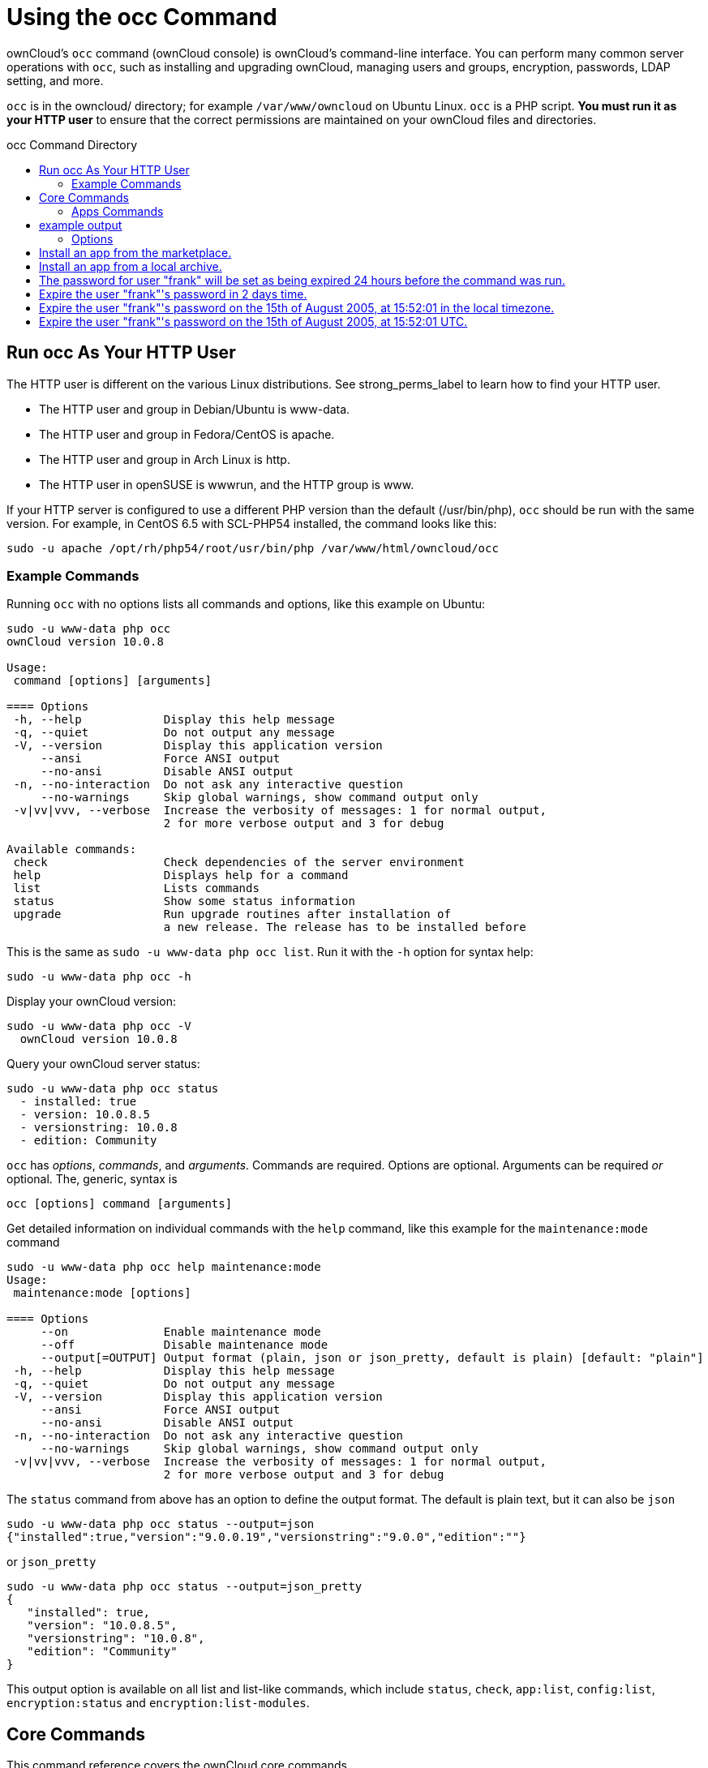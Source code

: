 = Using the occ Command
:toc: macro
:toclevels: 2
:toc-title: occ Command Directory
:page-aliases: configuration/server/occ_app_command.adoc

ownCloud's `occ` command (ownCloud console) is ownCloud's command-line
interface. You can perform many common server operations with `occ`,
such as installing and upgrading ownCloud, managing users and groups,
encryption, passwords, LDAP setting, and more.

`occ` is in the owncloud/ directory; for example `/var/www/owncloud` on
Ubuntu Linux. `occ` is a PHP script. *You must run it as your HTTP user*
to ensure that the correct permissions are maintained on your ownCloud
files and directories.

toc::[]

[[run-occ-as-your-http-user]]
== Run occ As Your HTTP User

The HTTP user is different on the various Linux distributions. See
strong_perms_label to learn how to find your HTTP user.

* The HTTP user and group in Debian/Ubuntu is www-data.
* The HTTP user and group in Fedora/CentOS is apache.
* The HTTP user and group in Arch Linux is http.
* The HTTP user in openSUSE is wwwrun, and the HTTP group is www.

If your HTTP server is configured to use a different PHP version than
the default (/usr/bin/php), `occ` should be run with the same version.
For example, in CentOS 6.5 with SCL-PHP54 installed, the command looks
like this:

....
sudo -u apache /opt/rh/php54/root/usr/bin/php /var/www/html/owncloud/occ
....

=== Example Commands

Running `occ` with no options lists all commands and options, like this
example on Ubuntu:

[source,console,subs="attributes+"]
....
sudo -u www-data php occ
ownCloud version 10.0.8

Usage:
 command [options] [arguments]

==== Options
 -h, --help            Display this help message
 -q, --quiet           Do not output any message
 -V, --version         Display this application version
     --ansi            Force ANSI output
     --no-ansi         Disable ANSI output
 -n, --no-interaction  Do not ask any interactive question
     --no-warnings     Skip global warnings, show command output only
 -v|vv|vvv, --verbose  Increase the verbosity of messages: 1 for normal output,
                       2 for more verbose output and 3 for debug

Available commands:
 check                 Check dependencies of the server environment
 help                  Displays help for a command
 list                  Lists commands
 status                Show some status information
 upgrade               Run upgrade routines after installation of
                       a new release. The release has to be installed before
....

This is the same as `sudo -u www-data php occ list`. Run it with the
`-h` option for syntax help:

[source,console,subs="attributes+"]
....
sudo -u www-data php occ -h
....

Display your ownCloud version:

[source,console,subs="attributes+"]
....
sudo -u www-data php occ -V
  ownCloud version 10.0.8
....

Query your ownCloud server status:

[source,console,subs="attributes+"]
....
sudo -u www-data php occ status
  - installed: true
  - version: 10.0.8.5
  - versionstring: 10.0.8
  - edition: Community
....

`occ` has _options_, _commands_, and _arguments_. Commands are required.
Options are optional. Arguments can be required _or_ optional. The,
generic, syntax is

....
occ [options] command [arguments]
....

Get detailed information on individual commands with the `help` command,
like this example for the `maintenance:mode` command

[source,console,subs="attributes+"]
....
sudo -u www-data php occ help maintenance:mode
Usage:
 maintenance:mode [options]

==== Options
     --on              Enable maintenance mode
     --off             Disable maintenance mode
     --output[=OUTPUT] Output format (plain, json or json_pretty, default is plain) [default: "plain"]
 -h, --help            Display this help message
 -q, --quiet           Do not output any message
 -V, --version         Display this application version
     --ansi            Force ANSI output
     --no-ansi         Disable ANSI output
 -n, --no-interaction  Do not ask any interactive question
     --no-warnings     Skip global warnings, show command output only
 -v|vv|vvv, --verbose  Increase the verbosity of messages: 1 for normal output,
                       2 for more verbose output and 3 for debug
....

The `status` command from above has an option to define the output
format. The default is plain text, but it can also be `json`

[source,console,subs="attributes+"]
....
sudo -u www-data php occ status --output=json
{"installed":true,"version":"9.0.0.19","versionstring":"9.0.0","edition":""}
....

or `json_pretty`

[source,console,subs="attributes+"]
....
sudo -u www-data php occ status --output=json_pretty
{
   "installed": true,
   "version": "10.0.8.5",
   "versionstring": "10.0.8",
   "edition": "Community"
}
....

This output option is available on all list and list-like commands,
which include `status`, `check`, `app:list`, `config:list`,
`encryption:status` and `encryption:list-modules`.

== Core Commands

This command reference covers the ownCloud core commands.

[[apps-commands]]
=== Apps Commands

The `app` commands list, enable, and disable apps

[source,console]
....
app
 app:check-code   check code to be compliant
 app:disable      disable an app
 app:enable       enable an app
 app:getpath      Get an absolute path to the app directory
 app:list         List all available apps
....

List all of your installed apps or optionally provide a search pattern
to restrict the list of apps to those whose name matches the given
regular expression. The output shows whether they are enabled or
disabled

[source,console,subs="attributes+"]
....
sudo -u www-data php occ app:list [<search-pattern>]
....

Enable an app, for example the Market app

[source,console,subs="attributes+"]
....
sudo -u www-data php occ app:enable market
market enabled
....

Disable an app

[source,console,subs="attributes+"]
....
sudo -u www-data php occ app:disable market
market disabled
....

NOTE: Be aware that the following apps cannot be disabled: _DAV_, _FederatedFileSharing_, _Files_ and _Files_External_.

`app:check-code` has multiple checks: it checks if an app uses
ownCloud's public API (`OCP`) or private API (`OC_`), and it also checks
for deprecated methods and the validity of the `info.xml` file. By
default all checks are enabled. The Activity app is an example of a
correctly-formatted app

[source,console,subs="attributes+"]
....
sudo -u www-data php occ app:check-code notifications
App is compliant - awesome job!
....

If your app has issues, you'll see output like this

[source,console,subs="attributes+"]
....
sudo -u www-data php occ app:check-code foo_app
Analysing /var/www/owncloud/apps/files/foo_app.php
4 errors
   line   45: OCP\Response - Static method of deprecated class must not be called
   line   46: OCP\Response - Static method of deprecated class must not be called
   line   47: OCP\Response - Static method of deprecated class must not be called
   line   49: OC_Util - Static method of private class must not be called
....

You can get the full file path to an app

[source,console,subs="attributes+"]
----
{occ-command-example-prefix} app:getpath notifications
/var/www/owncloud/apps/notifications
....

[[background-jobs-selector]]
=== Background Jobs Selector

Use the `background` command to select which scheduler you want to use
for controlling _background jobs_, _Ajax_, _Webcron_, or _Cron_. This is
the same as using the *Cron* section on your ownCloud Admin page.

[source,console]
----
background
 background:ajax       Use ajax to run background jobs
 background:cron       Use cron to run background jobs
 background:webcron    Use webcron to run background jobs
----

This example selects Ajax:

[source,console,subs="attributes+"]
----
{occ-command-example-prefix} background:ajax
  Set mode for background jobs to 'ajax'
....

The other two commands are:

* `background:cron`
* `background:webcron`

TIP: See xref:configuration/server/background_jobs_configuration.adoc[background jobs configuration] to learn more.

=== Managing Background Jobs

Use the `background:queue` command to manage background jobs.

[source,console]
----
background:queue
 background:queue:delete     Delete a job from the queue
 background:queue:execute    Run a single background job from the queue
 background:queue:status     List queue status
----

==== Deleting a Background Job

The command `background:queue:delete` deletes a queued background job.
It requires the job id of the job to be deleted.

....
background:queue:delete <Job ID>
....

===== Arguments

[width="100%",cols="20%,70%",]
|===
| `Job ID` | ID of the job to be deleted
|===

WARNING: Deleting a job cannot be undone. Be sure that you want to delete the job before doing so.

This example deletes queued background job #12 

[source,console,subs="attributes"]
----
{occ-command-example-prefix} background:queue:delete 12

Job has been deleted.
----

==== Executing a Background Job

The command `background:queue:execute` executes a queued background job.
It requires the job id of the job to be executed.

....
background:queue:execute [options] [--] <Job ID>
....

===== Arguments

[width="100%",cols="20%,70%",]
|===
| `Job ID` | ID of the job to be deleted
|===

===== Options

[width="100%",cols="20%,70%",]
|===
| `-f` +
`--force`            | Force run the job even if within timing interval
| `--accept-warning` | No warning about the usage of this command will be displayed
|===

This example executes queued background job #12.

[source,console,subs="attributes"]
----
{occ-command-example-prefix} background:queue:execute 12

This command is for maintenance and support purposes.
This will run the specified background job now. Regular scheduled runs of the job will
continue to happen at their scheduled times. 
If you still want to use this command please confirm the usage by entering: yes
yes
Found job: OCA\UpdateNotification\Notification\BackgroundJob with ID 12
Running job...
Finished in 0 seconds
----

==== List Queued Backgroundjobs

The command `background:queue:status` will list queued background jobs, including
details when it last ran.

....
background:queue:status
....

This example lists the queue status:

[source,console,subs="attributes"]
----
{occ-command-example-prefix} background:queue:status

  +----+---------------------------------------------------+---------------------------+---------------+
  | Id | Job                                               | Last run                  | Job Arguments |
  +----+---------------------------------------------------+---------------------------+---------------+
  | 1  | OCA\Files\BackgroundJob\ScanFiles                 | 2018-06-13T15:15:04+00:00 |               |
  | 2  | OCA\Files\BackgroundJob\DeleteOrphanedItems       | 2018-06-13T15:15:04+00:00 |               |
  | 3  | OCA\Files\BackgroundJob\CleanupFileLocks          | 2018-06-13T15:15:04+00:00 |               |
  | 4  | OCA\DAV\CardDAV\SyncJob                           | 2018-06-12T19:15:02+00:00 |               |
  | 5  | OCA\Federation\SyncJob                            | 2018-06-12T19:15:02+00:00 |               |
  | 6  | OCA\Files_Sharing\DeleteOrphanedSharesJob         | 2018-06-13T15:15:04+00:00 |               |
  | 7  | OCA\Files_Sharing\ExpireSharesJob                 | 2018-06-12T19:15:02+00:00 |               |
  | 8  | OCA\Files_Trashbin\BackgroundJob\ExpireTrash      | 2018-06-13T15:15:04+00:00 |               |
  | 9  | OCA\Files_Versions\BackgroundJob\ExpireVersions   | 2018-06-13T15:15:04+00:00 |               |
  | 10 | OCA\UpdateNotification\Notification\BackgroundJob | 2018-06-12T19:15:03+00:00 |               |
  | 11 | OC\Authentication\Token\DefaultTokenCleanupJob    | 2018-06-13T15:15:04+00:00 |               |
  +----+---------------------------------------------------+---------------------------+---------------+
----

[[config-commands]]
=== Config Commands

The `config` commands are used to configure the ownCloud server.

....
config
 config:app:delete      Delete an app config value
 config:app:get         Get an app config value
 config:app:set         Set an app config value
 config:import          Import a list of configuration settings
 config:list            List all configuration settings
 config:system:delete   Delete a system config value
 config:system:get      Get a system config value
 config:system:set      Set a system config value
....

You can list all configuration values with one command:

[source,console,subs="attributes+"]
....
sudo -u www-data php occ config:list
....

By default, passwords and other sensitive data are omitted from the
report, so the output can be posted publicly (e.g., as part of a bug
report). In order to generate a full backport of all configuration
values the `--private` flag needs to be set:

[source,console,subs="attributes+"]
....
sudo -u www-data php occ config:list --private
....

The exported content can also be imported again to allow the fast setup
of similar instances. The import command will only add or update values.
Values that exist in the current configuration, but not in the one that
is being imported are left untouched.

[source,console,subs="attributes+"]
....
sudo -u www-data php occ config:import filename.json
....

It is also possible to import remote files, by piping the input:

[source,console,subs="attributes+"]
....
sudo -u www-data php occ config:import < local-backup.json
....

NOTE: While it is possible to update/set/delete the versions and installation statuses of apps and ownCloud
itself, it is *not* recommended to do this directly. Use the `occ app:enable`, `occ app:disable` and
`occ update` commands instead.

[[getting-a-single-configuration-value]]
==== Getting a Single Configuration Value

These commands get the value of a single app or system configuration:

==== config:system:get

[source,console,subs="attributes+"]
....
sudo -u www-data php occ config:system:get [options] [--] <name> (<name>)...
....

===== Arguments

[width="100%",cols="20%,70%",]
|===
| `name` | Name of the config to get. Specify multiple for array parameter.
|===

===== Options

[width="100%",cols="33%,70%",]
|===
| `--default-value[=DEFAULT-VALUE]` | If no default value is set and the config does not exist,
the command will exit with 1.
| `--output=[OUTPUT]`               | The output format to use (`plain`, `json` or `json_pretty`, default is `plain`).
|===

==== config:app:get

[source,console,subs="attributes+"]
....
sudo -u www-data php occ config:app:set [options] [--] <app> <name>
....

===== Arguments

[width="100%",cols="20%,70%",]
|===
| `app`  |  Name of the app.
| `name` |  Name of the config to get.
|===

===== Options

[width="100%",cols="33%,70%",]
|===
| `--default-value[=DEFAULT-VALUE]` | If no default value is set and the config does not exist,
the command will exit with 1.
| `--output=[OUTPUT]` | The output format to use (`plain`, `json` or `json_pretty`, default is `plain`).
|===

Examples

[source,console,subs="attributes+"]
....
sudo -u www-data php occ config:system:get version
10.0.8.5

sudo -u www-data php occ config:app:get activity installed_version
2.2.1
....

[[setting-a-single-configuration-value]]
==== Setting a Single Configuration Value

These commands set the value of a single app or system configuration.

==== config:system:set

[source,console,subs="attributes+"]
....
sudo -u www-data php occ config:system:set [options] [--] <name> (<name>)...
....

===== Arguments

[width="100%",cols="20%,70%",]
|===
| `name` |  Name of the config parameter, specify multiple for array parameter.
|===

===== Options

[width="100%",cols="20%,70%",]
|===
| `--type=[TYPE]`     | Value type to use (`string`, `integer`, `double`, `boolean`, `json`, default is `string`). +
Note: you must use json to write multi array values.
| `--value=[VALUE]`   | The new value of the config.
| `--update-only`     | Only updates the value, if it is not set before, it is not being added.
| `--output=[OUTPUT]` | The output format to use (`plain`, `json` or `json_pretty`, default is `plain`).
|===

===== Examples

Adding redis to the configuration:

[source,console,subs="attributes+"]
....
{occ-command-example-prefix} config:system:set \
   redis \
   --value '{"host": "192.168.122.9", "port": "6379"}' \
   --type json

System config value redis set to json {"host": "192.168.122.9", "port": "6379"}
....

==== config:app:set

[source,console,subs="attributes+"]
....
sudo -u www-data php occ config:app:set [options] [--] <app> <name>
....

===== Arguments

[width="100%",cols="20%,70%",]
|===
| `app`  |  Name of the app.
| `name` |  Name of the config to set.
|===

===== Options

[width="100%",cols="20%,70%",]
|===
| `--value=[VALUE]`   | The new value of the config.
| `--update-only`     | Only updates the value, if it is not set before, it is not being added.
| `--output=[OUTPUT]` | The output format to use (`plain`, `json` or `json_pretty`, default is `plain`).
|===

Examples

[source,console,subs="attributes+"]
....
sudo -u www-data php occ config:system:set \
   logtimezone \
   --value="Europe/Berlin"
System config value logtimezone set to Europe/Berlin
....

[source,console,subs="attributes+"]
....
sudo -u www-data php occ config:app:set \
   files_sharing \
   incoming_server2server_share_enabled \
   --value=true \
   --type=boolean
Config value incoming_server2server_share_enabled for app files_sharing set to yes
....

The `config:system:set` command creates the value, if it does not
already exist. To update an existing value, set `--update-only`:

[source,console,subs="attributes+"]
....
sudo -u www-data php occ config:system:set \
   doesnotexist \
   --value=true \
   --type=boolean \
   --update-only
Value not updated, as it has not been set before.
....

NOTE: In order to write a boolean, float, JSON, or integer value to the configuration file,
you need to specify the type on your command. This applies only to the `config:system:set` command.
Please see table above for available types.

Examples

Disable the maintenance mode:

[source,console,subs="attributes+"]
....
sudo -u www-data php occ config:system:set maintenance \
   --value=false \
   --type=boolean

ownCloud is in maintenance mode - no app have been loaded
System config value maintenance set to boolean false
....

Create the `app_paths` config setting (using a JSON payload because of multi array values):

[source,console,subs="attributes+"]
....
sudo -u www-data php occ config:system:set apps_paths \
      --type=json \
      --value='[
        {
            "path":"/var/www/owncloud/apps",
            "url":"/apps",
            "writable": false
        },
        {
            "path":"/var/www/owncloud/apps-external",
            "url":"/apps-external",
            "writable": true
        }
    ]'
....

[[setting-an-array-of-configuration-values]]
==== Setting an Array of Configuration Values

Some configurations (e.g., the trusted domain setting) are an array of
data. The array starts counting with 0. In order to set (and also get)
the value of one key, you can specify multiple `config` names separated
by spaces:

[source,console,subs="attributes+"]
....
sudo -u www-data php occ config:system:get trusted_domains
localhost
owncloud.local
sample.tld
....

To replace `sample.tld` with `example.com` trusted_domains => 2 needs to
be set:

[source,console,subs="attributes+"]
....
sudo -u www-data php occ config:system:set trusted_domains 2 --value=example.com
System config value trusted_domains => 2 set to string example.com

sudo -u www-data php occ config:system:get trusted_domains
localhost
owncloud.local
example.com
....

[[deleting-a-single-configuration-value]]
==== Deleting a Single Configuration Value

These commands delete the configuration of an app or system configuration:

==== config:system:delete

[source,console,subs="attributes+"]
....
sudo -u www-data php occ config:system:delete [options] [--] <name> (<name>)...
....

===== Arguments

[width="100%",cols="20%,70%",]
|===
| `name` |  Name of the config to delete, specify multiple for array parameter.
|===

===== Options

[width="100%",cols="20%,70%",]
|===
| `--error-if-not-exists` | Checks whether the config exists before deleting it.
| `--output=[OUTPUT]`     | The output format to use (`plain`, `json` or `json_pretty`, default is `plain`).
|===

==== config:app:delete

[source,console,subs="attributes+"]
....
sudo -u www-data php occ config:app:delete [options] [--] <app> <name>
....

===== Arguments

[width="100%",cols="20%,70%",]
|===
| `app`  |  Name of the app.
| `name` |  Name of the config to delete.
|===

===== Options

[width="100%",cols="20%,70%",]
|===
| `--error-if-not-exists` | Checks whether the config exists before deleting it.
| `--output=[OUTPUT]`     | The output format to use (`plain`, `json` or `json_pretty`, default is `plain`).
|===

Examples:

[source,console,subs="attributes+"]
....
sudo -u www-data php occ config:system:delete maintenance:mode
System config value maintenance:mode deleted

sudo -u www-data php occ config:app:delete myappname provisioning_api
Config value provisioning_api of app myappname deleted
....

The delete command will by default not complain if the configuration was
not set before. If you want to be notified in that case, set the
`--error-if-not-exists` flag.

[source,console,subs="attributes+"]
....
sudo -u www-data php occ config:system:delete doesnotexist --error-if-not-exists
Config provisioning_api of app appname could not be deleted because it did not exist
....

[[dav-commands]]
=== Dav Commands

A set of commands to create address books, calendars, and to migrate
address books:

[source,console]
----
dav
 dav:cleanup-chunks            Cleanup outdated chunks
 dav:create-addressbook        Create a dav address book
 dav:create-calendar           Create a dav calendar
 dav:sync-birthday-calendar    Synchronizes the birthday calendar
 dav:sync-system-addressbook   Synchronizes users to the system address book
----

NOTE: These commands are not available in xref:maintenance-commands[single-user (maintenance) mode].

`dav:cleanup-chunks` cleans up outdated chunks (uploaded files) more
than a certain number of days old. By default, the command cleans up
chunks more than 2 days old. However, by supplying the number of days to
the command, the range can be increased. For example, in the example
below, chunks older than 10 days will be removed.

[source,console,subs="attributes+"]
....
sudo -u www-data php occ dav:cleanup-chunks 10

# example output
Cleaning chunks older than 10 days(2017-11-08T13:13:45+00:00)
Cleaning chunks for admin
   0 [>---------------------------]
....

The syntax for `dav:create-addressbook` and `dav:create-calendar` is
`dav:create-addressbook [user] [name]`. This example creates the
addressbook `mollybook` for the user molly:

[source,console,subs="attributes+"]
....
sudo -u www-data php occ dav:create-addressbook molly mollybook
....

This example creates a new calendar for molly:

[source,console,subs="attributes+"]
....
sudo -u www-data php occ dav:create-calendar molly mollycal
....

Molly will immediately see these on her Calendar and Contacts pages.
Your existing calendars and contacts should migrate automatically when
you upgrade. If something goes wrong you can try a manual migration.
First delete any partially-migrated calendars or address books. Then run
this command to migrate user's contacts:

[source,console,subs="attributes+"]
....
sudo -u www-data php occ dav:migrate-addressbooks [user]
....

Run this command to migrate calendars:

[source,console,subs="attributes+"]
....
sudo -u www-data php occ dav:migrate-calendars [user]
....

`dav:sync-birthday-calendar` adds all birthdays to your calendar from
address books shared with you. This example syncs to your calendar from
user `bernie`:

[source,console,subs="attributes+"]
....
sudo -u www-data php occ dav:sync-birthday-calendar bernie
....

`dav:sync-system-addressbook` synchronizes all users to the system
addressbook.

[source,console,subs="attributes+"]
....
sudo -u www-data php occ dav:sync-system-addressbook
....

[[database-conversion]]
=== Database Conversion

The SQLite database is good for testing, and for ownCloud servers with
small single-user workloads that do not use sync clients, but production
servers with multiple users should use MariaDB, MySQL, or PostgreSQL.
You can use `occ` to convert from SQLite to one of these other
databases.

[source,console]
----
db
 db:convert-type           Convert the ownCloud database to the newly configured one
 db:generate-change-script Generates the change script from the current
                           connected db to db_structure.xml
----

You need:

* Your desired database and its PHP connector installed.
* The login and password of a database admin user.
* The database port number, if it is a non-standard port.

This is example converts SQLite to MySQL/MariaDB:

[source,console,subs="attributes+"]
....
sudo -u www-data php occ db:convert-type mysql oc_dbuser 127.0.0.1 oc_database
....

TIP: For a more detailed explanation see xref:configuration/database/db_conversion.adoc[converting database types].

[[encryption]]
=== Encryption

`occ` includes a complete set of commands for managing encryption.

[source,console]
----
encryption
 encryption:change-key-storage-root  Change key storage root
 encryption:decrypt-all              Disable server-side encryption and decrypt all files
 encryption:disable                  Disable encryption
 encryption:enable                   Enable encryption
 encryption:encrypt-all              Encrypt all files for all users
 encryption:list-modules             List all available encryption modules
 encryption:migrate                  initial migration to encryption 2.0
 encryption:recreate-master-key      Replace existing master key with new one. Encrypt the file system with
                                     newly created master key
 encryption:select-encryption-type   Select the encryption type. The encryption types available are: masterkey and
                                     user-keys. There is also no way to disable it again.
 encryption:set-default-module       Set the encryption default module
 encryption:show-key-storage-root    Show current key storage root
 encryption:status                   Lists the current status of encryption
----

==== Command Description

`encryption:status` shows whether you have active encryption, and your
default encryption module. To enable encryption you must first enable
the Encryption app, and then run `encryption:enable`:

[source,console,subs="attributes+"]
....
sudo -u www-data php occ app:enable encryption
sudo -u www-data php occ encryption:enable
sudo -u www-data php occ encryption:status
 - enabled: true
 - defaultModule: OC_DEFAULT_MODULE
....

`encryption:change-key-storage-root` is for moving your encryption keys
to a different folder. It takes one argument, `newRoot`, which defines
your new root folder. The folder must exist, and the path is relative to
your root ownCloud directory.

[source,console,subs="attributes+"]
....
sudo -u www-data php occ encryption:change-key-storage-root ../../etc/oc-keys
....

You can see the current location of your keys folder:

[source,console,subs="attributes+"]
....
sudo -u www-data php occ encryption:show-key-storage-root
Current key storage root:  default storage location (data/)
....

`encryption:list-modules` displays your available encryption modules.
You will see a list of modules only if you have enabled the Encryption
app. Use `encryption:set-default-module [module name]` to set your
desired module.

`encryption:encrypt-all` encrypts all data files for all users.
You must first put your ownCloud server into xref:maintenance-commands[single-user mode]
to prevent any user activity until encryption is completed.

`encryption:decrypt-all` decrypts all user data files, or optionally a single user:

[source,console,subs="attributes+"]
....
sudo -u www-data php occ encryption:decrypt freda
....

Users must have enabled recovery keys on their Personal pages. You must
first put your ownCloud server into single-user mode <maintenance_commands>
to prevent any user activity until decryption is completed.

===== Arguments

[width="100%",cols="20%,70%",]
|===
| `-m=[METHOD]` | Accepts the methods: +
`recovery` or `password` +
If the _recovery_ method is chosen, then the recovery password will be used to decrypt files. +
If the _password_ method is chosen, then individual user passwords will be used to decrypt files.
| `-c=[COMMAND]` | Accepts  the commands: +
`yes` or `no` +

This lets the command know whether to ask for permission to
continue or not.
|===

==== Method Descriptions

===== Recovery method

This method reads the value from the environment variable `OC_RECOVERY_PASSWORD`. This variable bounds the value of recovery password set in the encryption page. If this variable is not set the recovery process will be halted. This has to be used for decrypting all users. While opting recovery method user should not forget to set `OC_RECOVERY_PASSWORD` in the shell.

===== Password method

This method reads the value from the environment variable `OC_PASSWORD`. This variable bounds the value of user password. The password which user uses to login to oC account. When password method is opted the user needs to set this variable in the shell.

==== Continue Option Description

The continue option can be used to by pass the permissions asked like `yes` or `no` while decrypting the file system. If the user is sure about what he/she is doing with the command and would like to proceed, then `-c yes` when provided to the command would not ask permissions. If `-c no` is passed to the command, then permissions would be asked to the user. It becomes interactive.

Use `encryption:disable` to disable your encryption module.
You must first put your ownCloud server into xref:maintenance-commands[single-user mode] to prevent any user activity.

`encryption:migrate` migrates encryption keys after a major ownCloud
version upgrade.
You may optionally specify individual users in a space-delimited list.
See xref:configuration/files/encryption_configuration.adoc[encryption configuration] to learn more.

[[recreate-master-key]]

`encryption:recreate-master-key` decrypts the ownCloud file system, replaces the existing master key with a new one, and encrypts the entire ownCloud file system with the new master key. Given the size of your ownCloud filesystem, this may take some time to complete. However, if your filesystem is quite small, then it will complete quite quickly. The `-y` switch can be supplied to automate acceptance of user input.

[[federation-sync]]
=== Federation Sync

Synchronize the address books of all federated ownCloud servers.

Servers connected with federation shares can share user address books,
and auto-complete usernames in share dialogs. Use this command to
synchronize federated servers:

[source,console,subs="attributes+"]
----
{occ-command-example-prefix} federation:sync-addressbooks
----

NOTE: This command is only available when the "Federation" app (`federation`) is enabled.

=== Poll Incoming Federated Shares For Updates

This command must be used if received federated shares are being referenced by desktop clients but not regularly accessed via the webUI.
This is because, for performance reasons, federated shares do not update automatically.
Instead, federated share directories are only updated when users browse them using the xref:user_manual:files/webgui/overview.adoc[webUI].

ownCloud and system administrators can use the `incoming-shares:poll` command to poll federated shares for updates.

NOTE: The command polls all received federated shares, so does not require a path.

[source,console,subs="attributes+"]
----
federation:sync-addressbooks  Synchronizes address books of all federated clouds
----

Servers connected with federation shares can share user address books,
and auto-complete usernames in share dialogs. Use this command to
synchronize federated servers:

....
sudo -u www-data php occ federation:sync-addressbooks
....

NOTE: This command is only available when the "Federation" app (`federation`) is enabled.

[[file-operations]]
=== File Operations

`occ` has three commands for managing files in ownCloud.

[source,console]
----
files
 files:checksums:verify     Get all checksums in filecache and compares them by
                            recalculating the checksum of the file.
 files:cleanup              Deletes orphaned file cache entries.
 files:scan                 Rescans the filesystem.
 files:transfer-ownership   All files and folders are moved to another user
                            - outgoing shares are moved as well (incoming shares are
                            not moved as the sharing user holds the ownership of the respective files).
----

NOTE: These commands are not available in xref:maintenance-commands[single-user (maintenance) mode].

[[the-fileschecksumsverify-command]]
==== The files:checksums:verify command

ownCloud supports file integrity checking, by computing and matching
checksums. Doing so ensures that transferred files arrive at their
target in the exact state as they left their origin.

In some rare cases, wrong checksums are written to the database which
leads to synchronization issues, such as with the Desktop Client. To
mitigate such problems a new command is available:
`occ files:checksums:verify`.

Executing the command recalculates checksums, either for all files of a
user or within a specified filesystem path on the designated storage. It
then compares them with the values in the database. The command also
offers an option to repair incorrect checksum values (`-r, --repair`).

CAUTION: Executing this command might take some time depending on the file count.

Below is sample output that you can expect to see when using the
command.

[source,console,subs="attributes+"]
....
sudo -u www-data php occ files:checksums:verify
This operation might take very long.
Mismatch for files/welcome.txt:
 Filecache:   SHA1:eeb2c08011374d8ad4e483a4938e1aa1007c089d MD5:368e3a6cb99f88c3543123931d786e21 ADLER32:c5ad3a63
 Actual:  SHA1:da39a3ee5e6b4b0d3255bfef95601890afd80709 MD5:d41d8cd98f00b204e9800998ecf8427e ADLER32:00000001
Mismatch for thumbnails/9/2048-2048-max.png:
 Filecache:   SHA1:2634fed078d1978f24f71892bf4ee0e4bd0c3c99 MD5:dd249372f7a68c551f7e6b2615d49463 ADLER32:821230d4
 Actual:  SHA1:da39a3ee5e6b4b0d3255bfef95601890afd80709 MD5:d41d8cd98f00b204e9800998ecf8427e ADLER32:00000001
....

[[the-filescleanup-command]]
==== The files:cleanup command

`files:cleanup` tidies up the server's file cache by deleting all file
entries that have no matching entries in the storage table.

[[the-filesscan-command]]
==== The files:scan command

The `files:scan` command

* Scans for new files.
* Scans not fully scanned files.
* Repairs file cache holes.
* Updates the file cache.

File scans can be performed per-user, for a space-delimited list of users, for groups of users, and for all users.

[source,console,subs="attributes+"]
....
sudo -u www-data php occ files:scan --help
 Usage:
   files:scan [options] [--] [<user_id>]...
....

===== Arguments

[width="100%",cols="20%,70%",]
|===
| `user_id` | Will rescan all files of the given user(s).
|===

===== Options

[width="100%",cols="20%,70%",]
|===
| `--output=[OUTPUT]`    | The output format to use (`plain`, `json` or `json_pretty`, default is `plain`).
| `-p --path=[PATH]`     | Limit rescan to this path, eg. --path="/alice/files/Music",
the user_id is determined by the path and the user_id parameter and --all are ignored.
| `-g --groups=[GROUPS]` | Scan user(s) under the group(s).
This option can be used as --groups=foo,bar to scan groups foo and bar.
| `-q --quiet`           | Do not output any message.
| `--all`                | Will rescan all files of all known users.
| `--repair`             | Will repair detached filecache entries (slow).
| `--unscanned`          | Only scan files which are marked as not fully scanned.
|===

TIP: If not using `--quiet`, statistics will be shown at the end of the scan.

[[the---path-option]]
===== The `--path` Option

When using the `--path` option, the path must be in one of the following
formats:

....
"user_id/files/path"
"user_id/files/mount_name"
"user_id/files/mount_name/path"
....

For example:

....
--path="/alice/files/Music"
....

In the example above, the user_id `alice` is determined implicitly from the path component given.
To get a list of scannable mounts for a given user, use the following command:

[source,console,subs="attributes+"]
....
sudo -u www-data php occ files_external:list user_id
....

TIP: Mounts are only scannable at the point of origin. Scanning of shares including federated shares is not necessary on the receiver side and therefore not possible.

NOTE: Mounts based on session credentials can not be scanned as the users credentials are not available to the occ command set.


The `--path`, `--all`, `--groups` and `[user_id]` parameters are exclusive - only one must be specified.

[[the---repair-option]]
===== The `--repair` Option

As noted above, repairs can be performed for individual users, groups of
users, and for all users in an ownCloud installation. What's more,
repair scans can be run even if no files are known to need repairing and
if one or more files are known to be in need of repair. Two examples of
when files need repairing are:

* If folders have the same entry twice in the web UI (known as a
'__ghost folder__'), this can also lead to strange error messages in
the desktop client.
* If entering a folder doesn't seem to lead into that folder.

CAUTION: We strongly suggest that you backup the database before running this command.

The `--repair` option can be run within two different scenarios:

* Requiring a downtime when used on all affected storages at once.
* Without downtime, filtering by a specified User Id.

The following commands show how to enable single user mode, run a repair file scan in bulk on all storages,
and then disable single user mode. This way is much faster than running the command for every user seperately, but it requires single user mode.

[source,console,subs="attributes+"]
....
sudo -u www-data php occ maintenance:singleuser --on
sudo -u www-data php occ files:scan --all --repair
sudo -u www-data php occ maintenance:singleuser --off
....

The following command filters by the storage of the specified user.

[source,console,subs="attributes+"]
....
sudo -u www-data php occ files:scan USERID --repair
....

TIP: If many users are affected, it could be convenient to create a shell script, which iterates over a list of User ID's.

[[the-filestransfer-ownership-command]]
==== The files:transfer-ownership command

You may transfer all files and shares from one user to another. This is
useful before removing a user. For example, to move all files from
`<source-user>` to `<destination-user>`, use the following command:

[source,console,subs="attributes+"]
....
sudo -u www-data php occ files:transfer-ownership <source-user> <destination-user>
....

You can also move a limited set of files from `<source-user>` to
`<destination-user>` by making use of the `--path` switch, as in the
example below. In it, `folder/to/move`, and any file and folder inside
it will be moved to `<destination-user>`.

[source,console,subs="attributes+"]
....
sudo -u www-data php occ files:transfer-ownership --path="folder/to/move" <source-user> <destination-user>
....

When using this command, please keep in mind:

1.  The directory provided to the `--path` switch *must* exist inside
`data/<source-user>/files`.
2.  The directory (and its contents) won't be moved as is between the
users. It'll be moved inside the destination user's `files` directory,
and placed in a directory which follows the format:
`transferred from <source-user> on <timestamp>`. Using the example
above, it will be stored under:
`data/<destination-user>/files/transferred from <source-user> on 20170426_124510/`
3.  Currently file versions can't be transferred. Only the latest
version of moved files will appear in the destination user's account.

[[files-external]]
=== Files External

These commands replace the `data/mount.json` configuration file used in
ownCloud releases before 9.0.

Commands for managing external storage.

[source,console]
----
files_external
 files_external:applicable  Manage applicable users and groups for a mount
 files_external:backends    Show available authentication and storage backends
 files_external:config      Manage backend configuration for a mount
 files_external:create      Create a new mount configuration
 files_external:delete      Delete an external mount
 files_external:export      Export mount configurations
 files_external:import      Import mount configurations
 files_external:list        List configured mounts
 files_external:option      Manage mount options for a mount
 files_external:verify      Verify mount configuration
----

These commands replicate the functionality in the ownCloud Web GUI, plus
two new features: `files_external:export` and `files_external:import`.

Use `files_external:export` to export all admin mounts to stdout, and
`files_external:export [user_id]` to export the mounts of the specified
ownCloud user.

NOTE: These commands are only available when the "External storage support" app (`files_external`) is enabled. It is not available in xref:maintenance-commands[single-user (maintenance) mode].

==== files_external:list

List configured mounts.

===== Usage

[source,console]
....
files_external:list [--show-password] [--full] [-a|--all] [-s|--short] [--] [<user_id>]
....

===== Arguments

[width="100%",cols="20%,70%",]
|===
| `user_id` | User ID to list the personal mounts for, if no user is provided admin mounts will be listed.
|===

===== Options

[width="100%",cols="20%,70%",]
|===
| `--show-password`   | User to add the mount configurations for, if not set the mount will
be added as system mount.
| `--full`            | Don't save the imported mounts, only list the new mounts.
| `-a, --all`         | Show both system-wide mounts and all personal mounts.
| `-s, --short`       | Show only a reduced mount info.
| `--output=[OUTPUT]` | The output format to use (`plain`, `json` or `json_pretty`, default is `plain`).
|===

===== Example

[source,console,subs="attributes+"]
....
sudo -uwww-data ./occ files_external:list user_1 --short
+----------+------------------+----------+
| Mount ID | Mount Point      | Type     |
+----------+------------------+----------+
| 1        | /mount_1         | Personal |
| 2        | /mount_2         | Personal |
+----------+------------------+----------+
....

==== files_external:applicable

Manage applicable users and groups for a mount.

===== Usage

[source,console]
....
files_external:applicable
    [--add-user     ADD-USER]
    [--remove-user  REMOVE-USER]
    [--add-group    ADD-GROUP]
    [--remove-group REMOVE-GROUP]
    [--remove-all]
    [--output       [OUTPUT]]
    [--]
    <mount_id>
....

===== Arguments

[width="100%",cols="20%,70%",]
|===
| `mount_id` | Can be obtained using `occ files_external:list`.
|===


===== Options

[width="100%",cols="20%,70%",]
|===
| `--add-user`        | user to add as applicable (multiple values allowed).
| `--remove-user`     | user to remove as applicable (multiple values allowed).
| `--add-group`       | group to add as applicable (multiple values allowed).
| `--remove-group`    | group to remove as applicable (multiple values allowed).
| `--remove-all`      | Set the mount to be globally applicable.
| `--output=[OUTPUT]` | The output format to use (plain, json or json_pretty, default is plain).
|===

==== files_external:backends

Show available authentication and storage backends.

===== Usage

[source,console]
....
files_external:backends [options]
    [--]
    [<type>]
    [<backend>]
....

===== Arguments

[width="100%",cols="20%,70%",]
|===
| `type`    | Only show backends of a certain type. Possible values are `authentication` or `storage`.
| `backend` | Only show information of a specific backend.
|===

===== Options

[width="100%",cols="20%,70%",]
|===
| `--output=[OUTPUT]` | The output format to use (plain, json or json_pretty, default is plain.
|===

==== files_external:config

Manage backend configuration for a mount.

===== Usage

[source,console]
....
files_external:config [options]
    [--]
    <mount_id>
    <key>
    [<value>]
....

===== Arguments

[width="100%",cols="20%,70%",]
|===
| `mount_id` | The ID of the mount to edit.
| `key`      | Key of the config option to set/get.
| `value`    | Value to set the config option to, when no value is provided the
existing value will be printed.
|===

===== Options

[width="100%",cols="20%,70%",]
|===
| `--output=[OUTPUT]` | The output format to use (_plain_, _json_ or _json_pretty_. The default is plain).
|===

==== files_external:create

Create a new mount configuration.

===== Usage

[source,console]
....
files_external:create [options]
    [--]
    <mount_point>
    <storage_backend>
    <authentication_backend>
....

===== Arguments

[width="100%",cols="20%,70%",]
|===
| `mount_point`            | Mount point for the new mount.
| `storage_backend`        | Storage backend identifier for the new mount, see
`occ files_external:backends` for possible values.
| `authentication_backend` | Authentication backend identifier for the new mount, see
`occ files_external:backends` for possible values.
|===

====== Options

[width="100%",cols="20%,70%",]
|===
| `--user=[USER]`         | User to add the mount configurations for,
if not set the mount will be added as system mount.
| `-c, --config=[CONFIG]` | Mount configuration option in `key=value` format (multiple values allowed).
| `--dry`                 | Don't save the imported mounts, only list the new mounts.
| `--output=[OUTPUT]`     | The output format to use (`plain`, `json` or `json`pretty`).
The default is `plain`.
|===

===== Storage Backend Details

[width="80%",cols="40%,60%",options="header"]
|===
| Storage Backend          | Identifier
| Windows Network Drive    | `windows_network_drive`
| WebDav                   | `dav`
| Local                    | `local`
| ownCloud                 | `owncloud`
| SFTP                     | `sftp`
| Amazon S3                | `amazons3`
| Dropbox                  | `dropbox`
| Google Drive             | `googledrive`
| OpenStack Object Storage | `swift`
| SMB / CIFS               | `smb`
|===

===== Authentication Details

[width="80%",cols="40%,60%",options="header"]
|===
| Authentication method | Identifier, name, configuration

| Log-in credentials, save in session  | `password::sessioncredentials`
| Log-in credentials, save in database | `password::logincredentials`
| User entered, store in database      | `password::userprovided` (*)
| Global Credentials                   | `password::global`
| None                                 | `null::null`
| Builtin                              | `builtin::builtin`
| Username and password                | `password::password`
| OAuth1                               | `oauth1::oauth1` (*)
| OAuth2                               | `oauth2::oauth2` (*)
| RSA public key                       | `publickey::rsa` (*)
| OpenStack                            | `openstack::openstack` (*)
| Rackspace                            | `openstack::rackspace` (*)
| Access key (Amazon S3)               | `amazons3::accesskey` (*)
|===

(*) - Authentication methods require additional configuration.

NOTE: Each Storage Backend needs its corresponding authentication methods.

==== files_external:delete

Delete an external mount.

===== Usage

[source,console]
....
files_external:delete [options] [--] <mount_id>
....

===== Arguments

[width="100%",cols="20%,70%",]
|===
| `mount_id` | The ID of the mount to edit.
|===

===== Options

[width="100%",cols="20%,70%",]
|===
| `-y, --yes`         | Skip confirmation.
| `--output=[OUTPUT]` | The output format to use (plain, json or json_pretty, default is plain).
|===

==== files_external:export

===== Usage

[source,console]
....
files_external:export [options] [--] [<user_id>]
....

===== Arguments

[width="100%",cols="20%,70%",]
|===
| `user_id` | User ID to export the personal mounts for, if no user is provided admin
mounts will be exported.
|===

====== Options

[width="100%",cols="20%,70%",]
|===
| `-a, --all` | Show both system wide mounts and all personal mounts.
|===

==== files_external:import

Import mount configurations.

===== Usage

[source,console]
....
files_external:import [options] [--] <path>
....

===== Arguments

[width="100%",cols="20%,70%",]
|===
| `path` | Path to a json file containing the mounts to import, use `-` to read from stdin.
|===

====== Options

[width="100%",cols="20%,70%",]
|===
| `--user=[USER]`     | User to add the mount configurations for, if not set the mount will be
added as system mount.
| `--dry`             | Don't save the imported mounts, only list the new mounts.
| `--output=[OUTPUT]` | The output format to use (_plain_, _json_ or _json_pretty_, default is _plain_).
|===

==== files_external:option

Manage mount options for a mount.

===== Usage

[source,console]
....
files_external:option <mount_id> <key> [<value>]
....

===== Arguments

[width="100%",cols="20%,70%",]
|===
| `mount_id` | The ID of the mount to edit.
| `key`      | Key of the mount option to set/get.
| `value`    | Value to set the mount option to, when no value is provided the existing
value will be printed.
|===

==== files_external:verify

Verify mount configuration.

===== Usage

[source,console]
....
files_external:verify [options] [--] <mount_id>
....

===== Arguments

[width="100%",cols="20%,70%",]
|===
| `mount_id` | The ID of the mount to check.
|===

===== Options

[width="100%",cols="20%,70%",]
|===
| `-c, --config=[CONFIG]` | Additional config option to set before checking in `key=value` pairs,
required for certain auth backends such as login credentials (multiple values allowed).
| `--output=[OUTPUT]`     | The output format to use (_plain_, _json_ or _json_pretty_, default is plain).
|===

==== files_external:create

You can create general (for all users) and personal (user-specific) shares by passing share configuration information on the command line, with the `files_external:create` command.
The syntax is:

[source,console]
....
files_external:create [options] [--] <mount_point> <storage_backend> <authentication_backend>
....

===== Arguments

[width="100%",cols="20%,70%",]
|===
| mount point            | Path of the mount point within the file system.
| storage_backend        | Storage backend identifier.
| authentication_backend | Authentication backend authentifier.
|===

===== Storage Backend Details

[width="80%",cols="40%,60%",options="header"]
|===
| Storage Backend         | Identifier
| Windows Network Drive   | `windows_network_drive`
| WebDav                  | `dav`
| Local                   | `local`
| ownCloud                | `owncloud`
| SFTP                    | `sftp`
| Amazon S3               | `amazons3`
| Dropbox                 | `dropbox`
| Google Drive            | `googledrive`
| OpenStack Object Storage| `swift`
| SMB / CIFS              | `smb`
|===

===== Authentication Details

[width="80%",cols="40%,60%",options="header"]
|===
| Authentication method                | Identifier, name, configuration
| Log-in credentials, save in session  | `password::sessioncredentials`
| Log-in credentials, save in database | `password::logincredentials`
| User entered, store in database      | `password::userprovided` (*)
| Global Credentials                   | `password::global`
| None                                 | `null::null`
| Builtin                              | `builtin::builtin`
| Username and password                | `password::password`
| OAuth1                               | `oauth1::oauth1` (*)
| OAuth2                               | `oauth2::oauth2` (*)
| RSA public key                       | `publickey::rsa` (*)
| OpenStack                            | `openstack::openstack` (*)
| Rackspace                            | `openstack::rackspace` (*)
| Access key (Amazon S3)               | `amazons3::accesskey` (*)
|===

(*****) - Authentication methods require additional configuration.

NOTE: Each Storage Backend needs its corresponding authentication methods.

[[group-commands]]
=== Group Commands

The `group` commands provide a range of functionality for managing
ownCloud groups. This includes creating and removing groups and managing
group membership. Group names are case-sensitive, so "Finance" and
"finance" are two different groups.

The full list of commands is:

[source,console]
----
group
 group:add                           Adds a group
 group:add-member                    Add members to a group
 group:delete                        Deletes the specified group
 group:list                          List groups
 group:list-members                  List group members
 group:remove-member                 Remove member(s) from a group
----

[[creating-groups]]
==== Creating Groups

You can create a new group with the `group:add` command. The syntax is:

....
group:add groupname
....

This example adds a new group, called "Finance":

[source,console,subs="attributes+"]
....
sudo -u www-data php occ group:add Finance
  Created group "Finance"
....

[[listing-groups]]
==== Listing Groups

You can list the names of existing groups with the `group:list` command.
The syntax is:

....
group:list [options] [<search-pattern>]
....

Groups containing the `search-pattern` string are listed. Matching is
not case-sensitive. If you do not provide a search-pattern then all
groups are listed.

===== Options

[width="100%",cols="20%,50%",]
|====
| `--output=[OUTPUT]` | Output format (plain, json or json_pretty, default is plain) [default: "plain"].
|====

This example lists groups containing the string "finance".

[source,console,subs="attributes+"]
....
sudo -u www-data php occ group:list finance
 - All-Finance-Staff
 - Finance
 - Finance-Managers
....

This example lists groups containing the string "finance" formatted
with `json_pretty`.

[source,console,subs="attributes+"]
....
sudo -u www-data php occ group:list --output=json_pretty finance
 [
   "All-Finance-Staff",
   "Finance",
   "Finance-Managers"
 ]
....

[[listing-group-members]]
==== Listing Group Members

You can list the user IDs of group members with the `group:list-members`
command. The syntax is:

....
group:list-members [options] <group>
....

===== Options

[width="100%",cols="20%,50%",]
|====
| `--output=[OUTPUT]` | Output format (plain, json or json_pretty, default is plain) [default: "plain"].
|====

This example lists members of the "Finance" group.

[source,console,subs="attributes+"]
....
sudo -u www-data php occ group:list-members Finance
 - aaron: Aaron Smith
 - julie: Julie Jones
....

This example lists members of the Finance group formatted with
`json_pretty`.

[source,console,subs="attributes+"]
....
sudo -u www-data php occ group:list-members --output=json_pretty Finance
 {
   "aaron": "Aaron Smith",
   "julie": "Julie Jones"
 }
....

[[adding-members-to-groups]]
==== Adding Members to Groups

You can add members to an existing group with the `group:add-member`
command. Members must be existing users. The syntax is

....
group:add-member [-m|--member [MEMBER]] <group>
....

This example adds members "aaron" and "julie" to group "Finance":

[source,console,subs="attributes+"]
....
sudo -u www-data php occ group:add-member --member aaron --member julie Finance
  User "aaron" added to group "Finance"
  User "julie" added to group "Finance"
....

You may attempt to add members that are already in the group, without
error. This allows you to add members in a scripted way without needing
to know if the user is already a member of the group. For example:

[source,console,subs="attributes+"]
....
sudo -u www-data php occ group:add-member --member aaron --member julie --member fred Finance
  User "aaron" is already a member of group "Finance"
  User "julie" is already a member of group "Finance"
  User fred" added to group "Finance"
....

[[removing-members-from-groups]]
==== Removing Members from Groups

You can remove members from a group with the `group:remove-member`
command. The syntax is:

....
group:remove-member [-m|--member [MEMBER]] <group>
....

This example removes members "aaron" and "julie" from group
"Finance".

[source,console,subs="attributes+"]
....
sudo -u www-data php occ group:remove-member --member aaron --member julie Finance
  Member "aaron" removed from group "Finance"
  Member "julie" removed from group "Finance"
....

You may attempt to remove members that have already been removed from
the group, without error. This allows you to remove members in a
scripted way without needing to know if the user is still a member of
the group. For example:

[source,console,subs="attributes+"]
....
sudo -u www-data php occ group:remove-member --member aaron --member fred Finance
  Member "aaron" could not be found in group "Finance"
  Member "fred" removed from group "Finance"
....

[[deleting-a-group]]
==== Deleting a Group

To delete a group, you use the `group:delete` command, as in the example
below:

[source,console,subs="attributes+"]
....
sudo -u www-data php occ group:delete Finance
....

[[integrity-check]]
=== Integrity Check

Apps which have an official tag *must* be code signed. Unsigned official
apps won't be installable anymore. Code signing is optional for all
third-party applications.

[source,console]
----
integrity
 integrity:check-app                 Check app integrity using a signature.
 integrity:check-core                Check core integrity using a signature.
 integrity:sign-app                  Signs an app using a private key.
 integrity:sign-core                 Sign core using a private key
----

After creating your signing key, sign your app like this example:

[source,console,subs="attributes+"]
....
sudo -u www-data php occ integrity:sign-app \
   --privateKey=/Users/karlmay/contacts.key \
   --certificate=/Users/karlmay/CA/contacts.crt \
   --path=/Users/karlmay/Programming/contacts
....

Verify your app:

[source,console,subs="attributes+"]
....
sudo -u www-data php occ integrity:check-app --path=/pathto/app appname
....

When it returns nothing, your app is signed correctly.
When it returns a message then there is an error.

`integrity:sign-core` is for ownCloud core developers only.

TIP: See xref:configuration/general_topics/code_signing.adoc[code signing] to learn more.

[[l10n-create-javascript-translation-files-for-apps]]
=== l10n, Create Javascript Translation Files for Apps

This command creates JavaScript and JSON translation files for ownCloud
applications.

NOTE: The command does not update existing translations if the source translation file has been updated. It only creates translation files when none are present for a given language.

[source,console]
----
l10n
  l10n:createjs                Create Javascript translation files for a given app
----

The command takes two parameters; these are:

* `app`: the name of the application.
* `lang`: the output language of the translation files; more than one can be supplied.

To create the two translation files, the command reads translation data
from a source PHP translation file.

[[a-working-example]]
==== A Working Example

In this example, we'll create Austrian German translations for the
Gallery app.

NOTE: This example assumes that the ownCloud directory is `/var/www/owncloud` and that it uses ownCloud's
standard apps directory, `app`.

First, create a source translation file in
`/var/www/owncloud/apps/gallery/l10n`, called `de_AT.php`. In it, add
the required translation strings, as in the following example.
Refer to the developer documentation on xref:developer_manual:app/advanced/l10n.adoc#creating-translatable-files-label[creating translation files], if you're not familiar with creating them.

[source,php]
----
<?php
// The source string is the key, the translated string is the value.
$TRANSLATIONS = [
  "Share" => "Freigeben"
];
$PLURAL_FORMS = "nplurals=2; plural=(n != 1);";
----

After that, run the following command to create the translation.

[source,console,subs="attributes+"]
....
sudo -u www-data php occ l10n:createjs gallery de_AT
....

This will generate two translation files, `de_AT.js` and `de_AT.json`,
in `/var/www/owncloud/apps/gallery/l10n`.

[[create-translations-in-multiple-languages]]
===== Create Translations in Multiple Languages

To create translations in multiple languages simultaneously, supply
multiple languages to the command, as in the following example:

[source,console,subs="attributes+"]
....
sudo -u www-data php occ l10n:createjs gallery de_AT de_DE hu_HU es fr
....

[[logging-commands]]
=== Logging Commands

These commands view and configure your ownCloud logging preferences.

[source,console]
----
log
 log:manage     Manage logging configuration
 log:owncloud   Manipulate ownCloud logging backend
----

==== Command Description

Run `log:owncloud` to see your current logging status:

[source,console,subs="attributes+"]
....
sudo -u www-data php occ log:owncloud
Log backend ownCloud: enabled
Log file: /opt/owncloud/data/owncloud.log
Rotate at: disabled
....

===== Options

[width="100%",cols="20%,50%",]
|====
| `--enable`                    | Enable this logging backend.
| `--file=[FILE]`               | Set the log file path.
| `--rotate-size=[ROTATE-SIZE]` | Set the file size for log rotation, 0 = disabled.
|====

Use the `--enable` option to turn on logging. Use `--file` to set a
different log file path. Set your rotation by log file size in bytes
with `--rotate-size`; 0 disables rotation.

Run `log:manage` to set your logging backend, log level, and timezone:

The defaults are `owncloud`, `Warning`, and `UTC`.

Options for `log:manage`:

[width="100%",cols="20%,50%",]
|====
| `--backend=[BACKEND]` | Set the logging backend [owncloud, syslog, errorlog].
| `--level=[LEVEL]`     | Set the log level [debug, info, warning, error, fatal].
|====

Log level can be adjusted by entering the number or the name:

[source,console,subs="attributes+"]
....
sudo -u www-data php occ log:manage --level 4
sudo -u www-data php occ log:manage --level error
....

TIP: Setting the log level to debug ( 0 ) can be used for finding the cause of an error, but should not be the standard as it increases the log file size.

[[maintenance-commands]]
=== Maintenance Commands

Use these commands when you upgrade ownCloud, manage encryption, perform
backups and other tasks that require locking users out until you are
finished.

[source,console]
----
maintenance
 maintenance:data-fingerprint        Update the systems data-fingerprint after a backup is restored
 maintenance:mimetype:update-db      Update database mimetypes and update filecache
 maintenance:mimetype:update-js      Update mimetypelist.js
 maintenance:mode                    Set maintenance mode
 maintenance:repair                  Repair this installation
 maintenance:singleuser              Set single user mode
 maintenance:update:htaccess         Updates the .htaccess file
----

`maintenance:mode` locks the sessions of all logged-in users, including
administrators, and displays a status screen warning that the server is
in maintenance mode. Users who are not already logged in cannot log in
until maintenance mode is turned off. When you take the server out of
maintenance mode logged-in users must refresh their Web browsers to
continue working.

[source,console,subs="attributes+"]
....
sudo -u www-data php occ maintenance:mode --on
sudo -u www-data php occ maintenance:mode --off
....

Putting your ownCloud server into single-user mode allows admins to log
in and work, but not ordinary users. This is useful for performing
maintenance and troubleshooting on a running server.

[source,console,subs="attributes+"]
....
sudo -u www-data php occ maintenance:singleuser --on
Single user mode enabled
....

Turn it off when you're finished:

[source,console,subs="attributes+"]
....
sudo -u www-data php occ maintenance:singleuser --off
Single user mode disabled
....

Run `maintenance:data-fingerprint` to tell desktop and mobile clients
that a server backup has been restored. This command changes the ETag
for all files in the communication with sync clients, informing them
that one or more files were modified. After the command completes, users
will be prompted to resolve any conflicts between newer and older file
versions.

==== Installation Repair Commands

The `maintenance:repair` command helps administrators repair an installation.
The command runs automatically during upgrades to clean up the database. 
So, while you can run it manually, there usually isn't a need to.

NOTE: Your ownCloud installation needs to be in maintenance mode to use the `maintenance:repair` command.

===== Repair Command Options

The `maintenance:repair` command supports the following options:

[cols="25%,75%",options="header"]
|===
|Option 
|Description
a|`--ansi`
|Force ANSI output.
a|`--include-expensive`
|Use this option when you want to include resource and load expensive tasks.
a|`--list`
|Lists all possible repair steps
a|`--no-ansi`
|Disable ANSI output.
a|`-n` `--no-interaction`
|Do not ask any interactive question.
a|`--no-warnings`
|Skip global warnings, show command output only.
a|`-q` `--quiet`
|Do not output any message.
a|`-s` `--single=SINGLE`
|Run just one repair step given its class name.
a|`-V` `--version`
|Display this application version.
a|`-v\|vv\|vvv` `--verbose`
a|Increase the verbosity of messages:

* 1 for normal output
* 2 for more verbose output and 3 for debug
|===

Here is an example of running the command:

[source,console,subs="attributes"]
....
sudo -u www-data php occ maintenance:repair
....

To list all off the possible repair steps, use the `--list` option. 
It should output the following list to the console:

....
Found 16 repair steps

OC\Repair\RepairMimeTypes -> Repair mime types
OC\Repair\RepairMismatchFileCachePath -> Detect file cache entries with path that does not match parent-child relationships
OC\Repair\FillETags -> Generate ETags for file where no ETag is present.
OC\Repair\CleanTags -> Clean tags and favorites
OC\Repair\DropOldTables -> Drop old database tables
OC\Repair\DropOldJobs -> Drop old background jobs
OC\Repair\RemoveGetETagEntries -> Remove getetag entries in properties table
OC\Repair\RepairInvalidShares -> Repair invalid shares
OC\Repair\RepairSubShares -> Repair sub shares
OC\Repair\SharePropagation -> Remove old share propagation app entries
OC\Repair\MoveAvatarOutsideHome -> Move user avatars outside the homes to the new location
OC\Repair\RemoveRootShares -> Remove shares of a users root folder
OC\Repair\RepairUnmergedShares -> Repair unmerged shares
OC\Repair\DisableExtraThemes -> Disable extra themes
OC\Repair\OldGroupMembershipShares -> Remove shares of old group memberships
OCA\DAV\Repair\RemoveInvalidShares -> Remove invalid calendar and addressbook shares
....

===== Running a Single Repair Step

To run a single repair step, use either the `-s` or `--single` options, as in the following example.

[source,console,subs="attributes"]
....
sudo -u www-data php occ maintenance:repair --single="OCA\DAV\Repair\RemoveInvalidShares"
....

TIP: The step's name must be quoted, otherwise you will see the following warning message appear, and the command will fail:
"_Repair step not found. Use --list to show available steps._"

=== Mimetype Update Commands

`maintenance:mimetype:update-db` updates the ownCloud database and file cache with changed mimetypes found in `config/mimetypemapping.json`. 
Run this command after modifying `config/mimetypemapping.json`. 
If you change a mimetype, run `maintenance:mimetype:update-db --repair-filecache` to apply the change to existing files.

[[config-reports]]
=== Config Reports

If you're working with ownCloud support and need to send them a
configuration summary, you can generate it using the
`configreport:generate` command.
This command generates the same JSON-based report as the Admin Config Report, which you can access under `admin -> Settings -> Admin -> General -> Generate Config Report -> Download ownCloud config report`.

From the command-line in the root directory of your ownCloud
installation, run it as your webserver user as follows, (assuming your
webserver user is `www-data`):

[source,console,subs="attributes+"]
....
sudo -u www-data occ configreport:generate
....

This will generate the report and send it to `STDOUT`. You can
optionally pipe the output to a file and then attach it to an email to
ownCloud support, by running the following command:

[source,console,subs="attributes+"]
....
sudo -u www-data occ configreport:generate > generated-config-report.txt
....

Alternatively, you could generate the report and email it all in one
command, by running:

[source,console,subs="attributes+"]
....
sudo -u www-data occ configreport:generate | mail \
    -s "configuration report" \
    -r <the email address to send from> \
    support@owncloud.com
....

NOTE: These commands are not available in single-user (maintenance) mode <maintenance_commands_label>.

[[security]]
=== Security

Use these commands when you manage security related tasks

Routes displays all routes of ownCloud. You can use this information to
grant strict access via firewalls, proxies or load balancers etc.

==== Command Description

[source,console]
----
security:routes [options]
----

===== Options

[width="100%",cols="20%,70%",]
|====
| `--output=[OUTPUT]` | Output format (plain, json or json-pretty, default is plain).
| `--with-details`    | Adds more details to the output.
|====

Example 1:

[source,console,subs="attributes+"]
....
sudo -uwww-data ./occ security:routes
....

....
+-----------------------------------------------------------+-----------------+
| Path                                                      | Methods         |
+-----------------------------------------------------------+-----------------+
| /apps/federation/auto-add-servers                         | POST            |
| /apps/federation/trusted-servers                          | POST            |
| /apps/federation/trusted-servers/{id}                     | DELETE          |
| /apps/files/                                              | GET             |
| /apps/files/ajax/download.php                             |                 |
...
....

Example 2:

[source,console,subs="attributes+"]
....
sudo  -uwww-data ./occ security:routes --output=json-pretty
....

....
[
  {
      "path": "\/apps\/federation\/auto-add-servers",
      "methods": [
          "POST"
      ]
  },
....

Example 3:

[source,console,subs="attributes+"]
....
sudo  -uwww-data ./occ security:routes --with-details
....

....
+---------------------------------------------+---------+-------------------------------------------------------+--------------------------------+
| Path                                        | Methods | Controller                                            | Annotations                    |
+---------------------------------------------+---------+-------------------------------------------------------+--------------------------------+
| /apps/files/api/v1/sorting                  | POST    | OCA\Files\Controller\ApiController::updateFileSorting | NoAdminRequired                |
| /apps/files/api/v1/thumbnail/{x}/{y}/{file} | GET     | OCA\Files\Controller\ApiController::getThumbnail      | NoAdminRequired,NoCSRFRequired |
...
....


The following commands manage server-wide SSL certificates. These are
useful when you create federation shares with other ownCloud servers
that use self-signed certificates.

[source,console]
----
security:certificates         List trusted certificates
security:certificates:import  Import trusted certificate
security:certificates:remove  Remove trusted certificate
----

This example lists your installed certificates:

[source,console,subs="attributes+"]
....
sudo -u www-data php occ security:certificates
....

Import a new certificate:

[source,console,subs="attributes+"]
....
sudo -u www-data php occ security:certificates:import /path/to/certificate
....

Remove a certificate:

[source,console,subs="attributes+"]
....
sudo -u www-data php occ security:certificates:remove [certificate name]
....

[[sharing]]
=== Sharing

This is an occ command to cleanup orphaned remote storages. To explain
why this is necessary, a little background is required. While shares are
able to be deleted as a normal matter of course, remote storages with
`shared::` are not included in this process.

This might not, normally, be a problem. However, if a user has re-shared
a remote share which has been deleted it will. This is because when the
original share is deleted, the remote re-share reference is not.
Internally, the `fileid` will remain in the file cache and storage for
that file will not be deleted.

As a result, any user(s) who the share was re-shared with will now get
an error when trying to access that file or folder. That's why the
command is available.

So, to cleanup all orphaned remote storages, run it as follows:

[source,console,subs="attributes+"]
....
sudo -u www-data php occ sharing:cleanup-remote-storages
....

You can also set it up to run as xref:background-jobs-selector[a background job].

NOTE: These commands are not available in xref:maintenance-commands[single-user (maintenance) mode].

[[trashbin]]
=== Trashbin

NOTE: These commands are only available when the 'Deleted files' app (`files_trashbin`) is enabled.
These commands are not available in xref:maintenance-commands[single-user (maintenance) mode].

[source,console]
----
trashbin
 trashbin:cleanup   Remove deleted files
 trashbin:expire    Expires the users trash bin
----

The `trashbin:cleanup` command removes the deleted files of the
specified users in a space-delimited list, or all users if none are
specified. This example removes all the deleted files of all users:

[source,console,subs="attributes+"]
....
sudo -u www-data php occ trashbin:cleanup
Remove all deleted files
Remove deleted files for users on backend Database
 freda
 molly
 stash
 rosa
 edward
....

This example removes the deleted files of users `molly` and `freda`:

[source,console,subs="attributes+"]
....
sudo -u www-data php occ trashbin:cleanup molly freda
Remove deleted files of   molly
Remove deleted files of   freda
....

`trashbin:expire` deletes only expired files according to the `trashbin_retention_obligation` setting in `config.php` (see xref:configuration/server/config_sample_php_parameters.adoc[the "Deleted Files" section documentation]).
The default is to delete expired files for all users, or you may list users in a space-delimited list.

[[user-commands]]
=== User Commands

The `user` commands provide a range of functionality for managing
ownCloud users. This includes: creating and removing users, resetting
user passwords, displaying a report which shows how many users you have,
and when a user was last logged in.

The full list, of commands is:

[source,console]
----
user
 user:add                            Adds a user
 user:delete                         Deletes the specified user
 user:disable                        Disables the specified user
 user:enable                         Enables the specified user
 user:inactive                       Reports users who are known to owncloud,
                                     but have not logged in for a certain number of days
 user:lastseen                       Shows when the user was logged in last time
 user:list                           List users
 user:list-groups                    List groups for a user
 user:modify                         Modify user details
 user:report                         Shows how many users have access
 user:resetpassword                  Resets the password of the named user
 user:setting                        Read and modify user application settings
 user:sync                           Sync local users with an external backend service
----

[[creating-users]]
==== Creating Users

You can create a new user with the `user:add` command.

[source,console,subs="attributes+"]
....
sudo -u www-data php occ user:add [--password-from-env] [--display-name [DISPLAY-NAME]] [--email [EMAIL]] [-g|--group [GROUP]] [--] <uid>
....

===== Arguments

[width="100%",cols="30%,70%",]
|====
| `uid` | User ID used to login (must only contain a-z, A-Z, 0-9, -, _ and @).
|====

===== Options

[width="100%",cols="30%,70%",]
|====
| `--password-from-env`           | Read the password from the OC_PASS environment variable.
| `--display-name=[DISPLAY-NAME]` | The email-id set while creating the user, will be used to send
link for password reset. This option will also display the link sent to user.
| `--email=[EMAIL]`               | Email address for the user.
| `-g [GROUP]` +
`--group=[GROUP]`                | The groups the user should be added to. +
The group will be created if it does not exist. +
Multiple values allowed.
|====

This command lets you set the following attributes:

* *uid:* The `uid` is the user's username and their login name
* *display name:* This corresponds to the *Full Name* on the Users page
in your ownCloud Web UI
* *email address*
* *group*
* *login name*
* *password*  (cannot be "0")

This example adds new user Layla Smith, and adds her to the *users* and
*db-admins* groups. Any groups that do not exist are created.

[source,console,subs="attributes+"]
....
sudo -u www-data php occ user:add \
  --display-name="Layla Smith" \
  --group="users" \
  --group="db-admins" \
  --email=layla.smith@example.com layla
  Enter password:
  Confirm password:
  The user "layla" was created successfully
  Display name set to "Layla Smith"
  Email address set to "layla.smith@example.com"
  User "layla" added to group "users"
  User "layla" added to group "db-admins"
....

After the command completes, go to your Users page, and you will see
your new user.

[[deleting-a-user]]
==== Deleting A User

To delete a user, you use the `user:delete` command.

[source,console,subs="attributes+"]
----
sudo -u www-data php occ user:delete <uid>
----

===== Arguments

[width="100%",cols="20%,70%",]
|====
| `uid` | The username.
|====

[source,console,subs="attributes+"]
....
sudo -u www-data php occ user:delete fred
....

[[disable-users]]
==== Disable Users

Admins can disable users via the occ command too:

[source,console,subs="attributes+"]
....
sudo -u www-data php occ user:disable <username>
....

NOTE: Once users are disabled, their connected browsers will be disconnected.Use the following command to enable the user again:

[[enable-users]]
==== Enable Users

[source,console,subs="attributes+"]
....
sudo -u www-data php occ user:enable <username>
....

[[finding-inactive-users]]
==== Finding Inactive Users

To view a list of users who've not logged in for a given number of days,
use the `user:inactive` command.

[source,console,subs="attributes+"]
....
sudo -u www-data php occ user:inactive [options] [--] <days>
....

===== Arguments

[width="100%",cols="20%,70%",]
|===
| `<days>`  | The number of days (integer) that the user has not logged in since.
|===

===== Options

[width="100%",cols="20%,70%",]
|===
| `--output=[OUTPUT]`  | Output format (plain, json or json_pretty, default is plain) [default: "plain"].
|===

The example below searches for users inactive for five days, or more.

[source,console,subs="attributes+"]
....
sudo -u www-data php occ user:inactive 5
....

By default, this will generate output in the following format:

....
- 0:
  - uid: admin
  - displayName: admin
  - inactiveSinceDays: 5
....

You can see a counting number starting with `0`, the user's user id, display name, and the number of days
they've been inactive. If you're passing or piping this information to
another application for further processing, you can also use the
`--output` switch to change its format.

Using the output option `json` will render the output formatted as
follows.

[source,json]
----
[{"uid":"admin","displayName":"admin","inactiveSinceDays":5}]
----

Using the output option `json_pretty` will render the output formatted
as follows.

[source,json]
----
[
    {
        "uid": "admin",
        "displayName": "admin",
        "inactiveSinceDays": 5
    }
]
----

[[finding-the-users-last-login]]
==== Finding the User's Last Login

To view a user's most recent login, use the `user:lastseen` command

[source,console,subs="attributes+"]
....
sudo -u www-data php occ user:lastseen <uid>
....

===== Arguments

[width="100%",cols="20%,70%",]
|====
| `uid`   | The username.
|====

Example

[source,console,subs="attributes+"]
....
sudo -u www-data php occ user:lastseen layla
  layla's last login: 09.01.2015 18:46
....

[[listing-users]]
==== Listing Users

You can list existing users with the `user:list` command.

[source,console,subs="attributes+"]
----
sudo -u www-data php occ user:list [options] [<search-pattern>]
----

User IDs containing the `search-pattern` string are listed. Matching is
not case-sensitive. If you do not provide a search-pattern then all
users are listed.

===== Options

[width="90%",cols="40%,80%",]
|====
| `--output=[OUTPUT]`       | Output format (plain, json or json-pretty, default is plain).
| `-a [ATTRIBUTES] +
--attributes=[ATTRIBUTES]` | Adds more details to the output. +
Allowed attributes, multiple values possible: +
`uid`, `displayName`, `email`, `quota`, `enabled`, `lastLogin`, `home`, +
`backend`, `cloudId`, `searchTerms` [default: [`displayName`]]
|====

This example lists user IDs containing the string `ron`

[source,console,subs="attributes+"]
....
sudo -u www-data php occ user:list ron
 - aaron: Aaron Smith
....

The output can be formatted in JSON with the output option `json` or
`json_pretty`.

[source,console,subs="attributes+"]
....
sudo -u www-data php occ user:list --output=json_pretty
 {
   "aaron": "Aaron Smith",
   "herbert": "Herbert Smith",
   "julie": "Julie Jones"
 }
....

This example lists all users including the attribute `enabled`.

[source,console,subs="attributes+"]
....
sudo -u www-data php occ user:list -a enabled
 - admin: true
 - foo: true
....

[[listing-group-membership-of-a-user]]
==== Listing Group Membership of a User

You can list the group membership of a user with the `user:list-groups` command.

[source,console,subs="attributes+"]
....
sudo -u www-data php occ user:list-groups [options] [--] <uid>
....

===== Arguments

[width="100%",cols="20%,70%",]
|====
| `uid` | User ID.
|====

===== Options

[width="100%",cols="20%,70%",]
|====
| `--output=[OUTPUT]` | Output format (plain, json or json-pretty, default is plain).
|====

Examples

This example lists group membership of user `julie`:

[source,console,subs="attributes+"]
....
sudo -u www-data php occ user:list-groups julie
 - Executive
 - Finance
....

The output can be formatted in JSON with the output option `json` or
`json_pretty`:

[source,console,subs="attributes+"]
....
sudo -u www-data php occ user:list-groups --output=json_pretty julie
 [
   "Executive",
   "Finance"
 ]
....

==== Modify User Details

This command modifies either the users username or email address.

[source,console,subs="attributes+"]
----
sudo -u www-data php occ user:modify [options] [--] <uid> <key> <value>
----

===== Arguments

[width="100%",cols="20%,70%",]
|====
| `uid`   | User ID used to login.
| `key`   | Key to be changed. Valid keys are: `displayname` and `email`.
| `value` | The new value of the key.
|====

All three arguments are mandatory and can not be empty.

Example to set the email address:

[source,console,subs="attributes+"]
....
sudo -u www-data php occ user:modify carla email foobar@foo.com
....

The email address of `carla` is updated to `foobar@foo.com`

[[generating-a-user-count-report]]
==== Generating a User Count Report

Generate a simple report that counts all users, including users on
external user authentication servers such as LDAP.

[source,console,subs="attributes+"]
....
sudo -u www-data php occ user:report
....

There are no arguments and no options beside the default once to parametrize the output

[source,console,subs="attributes+"]
....
sudo -u www-data php occ user:report
+------------------+----+
| User Report      |    |
+------------------+----+
| Database         | 12 |
| LDAP             | 86 |
|                  |    |
| total users      | 98 |
|                  |    |
| user directories | 2  |
+------------------+----+
....

[[setting-a-users-password]]
==== Setting a User's Password

[source,console,subs="attributes+"]
....
sudo -u www-data php occ user:resetpassword [options] [--] <user>
....

===== Arguments

[width="100%",cols="25%,70%",]
|====
| `uid` | The user's name.
|====

===== Options

[width="100%",cols="25%,70%",]
|====
| `--password-from-env` | Read the password from the OC_PASS environment variable.
| `--send-email`        | The email-id set while creating the user, will be used to send
link for password reset. This option will also display the link sent to user.
| `--output-link`       | The link to reset the password will be displayed.
|====

`password-from-env` allows you to set the user's password from an
environment variable. This prevents the password from being exposed to
all users via the process list, and will only be visible in the history
of the user (root) running the command. This also permits creating
scripts for adding multiple new users.

NOTE: To use `password-from-env` you must run as "real" root, rather than `sudo`, because `sudo` strips environment variables.

NOTE: To use `send-email`, the ownCloud instance must have email access fully configured.

Examples

Add a new user, called Fred Jones:

....
export OC_PASS=newpassword
su -s /bin/sh www-data -c 'php occ user:add --password-from-env
  --display-name="Fred Jones" --group="users" fred'
The user "fred" was created successfully
Display name set to "Fred Jones"
User "fred" added to group "users"
....

You can reset any user's password, including administrators (see xref:configuration/user/reset_admin_password.adoc[Reset Admin Password]):

[source,console,subs="attributes+"]
....
sudo -u www-data php occ user:resetpassword layla
  Enter a new password:
  Confirm the new password:
Successfully reset password for layla
....

You may also use `password-from-env` to reset passwords:

....
export OC_PASS=newpassword
su -s /bin/sh www-data -c 'php occ user:resetpassword \
  --password-from-env \
  layla'
Successfully reset password for layla
....

This example emails a password reset link to the user.
Additionally, when the command completes, it outputs the password reset link to the console:

[source,console,subs="attributes+"]
....
sudo -u www-data php occ user:resetpassword \
  --send-email \
  --output-link \
  layla
The password reset link is: http://localhost:{std-port-http}/index.php/lostpassword/reset/form/rQAlCjNeQf3aphA6Hraq2/layla
....


If the specified user does not have a valid email address set, then the following error will be output to the console, and the email will not be sent:

....
Email address is not set for the user layla
....

[[user-application-settings]]
==== User Application Settings

To manage application settings for a user, use the `user:setting`
command. This command provides the ability to:

* Retrieve all settings for an application
* Retrieve a single setting
* Set a setting value
* Delete a setting

[source,console,subs="attributes+"]
----
sudo -u www-data php occ user:setting [options] [--] <uid> [<app>] [<key>]
----

If you're new to the `user:setting` command, the descriptions for the
`app` and `key` arguments may not be completely transparent. So, here's
a lengthier description of both.

[width="100%",cols="20%,70%",options="header",]
|====
| Argument | Description
| `app` | When an value is supplied, `user:setting` limits the settings displayed,
to those for that, specific, application - assuming that the application is installed,
and that there are settings available for it. Some example applications are `core`,
`files_trashbin`, and `user_ldap`. A complete list, unfortunately, cannot be supplied,
as it is impossible to know the entire list of applications which a user could, potentially, install.
| `key` | This value specifies the setting key to be manipulated (set, retrieved,
or deleted) by the `user:setting` command.
|====

[[retrieving-user-settings]]
===== Retrieving User Settings

To retrieve all settings for a user, you need to call the `user:setting`
command and supply at least the user's username.

[source,console,subs="attributes+"]
....
sudo -u www-data php occ user:setting <uid> [<app>] [<key>]
....

===== Arguments

[width="100%",cols="20%,70%",]
|====
| `uid`   | User ID used to login.
| `app`   | Restrict listing the settings for a given app. [default: ""].
| `key`   | Setting key to set, get or delete [default: ""].
|====

Example for all settings set for a given user

[source,console,subs="attributes+"]
....
sudo -u www-data php occ user:setting layla
  - core:
    - lang: en
  - login:
    - lastLogin: 1465910968
  - settings:
    - email: layla@example.tld
....

Here we see that the user has settings for the application `core`, when
they last logged in, and what their email address is.

Example for all settings set restricted to application `core` for a given user

[source,console,subs="attributes+"]
....
sudo -u www-data php occ user:setting layla core
 - core:
    - lang: en
....

In the output, you can see that one setting is in effect, `lang`, which is set to `en`.

Example for all settings set restricted to application `core`, key `lang` for a given user

[source,console,subs="attributes+"]
....
sudo -u www-data php occ user:setting layla core lang en
....

This will display the value for that setting, such as `en`.

[[setting-and-deleting-a-setting]]
===== Setting and Deleting a Setting

[source,console,subs="attributes+"]
....
sudo -u www-data php occ user:setting [options] [--] <uid> [<app>] [<key>]
....

===== Arguments

[width="100%",cols="20%,70%",]
|====
| `uid`   | User ID used to login.
| `app`   | Restrict the settings to a given app. [default: ""].
| `key`   | Setting key to set, get or delete [default: ""].
|====

===== Options

[width="100%",cols="20%,40%",]
|====
| `--output=[OUTPUT]`               | Output format (plain, json or json-pretty, default is plain).
| `--ignore-missing-user`           | Use this option to ignore errors when the user does not exist.
| `--default-value=[DEFAULT-VALUE]` | If no default value is set and the config does not exist, the command +
will exit with 1. Only applicable on get.
| `--value=[VALUE]`                 | The new value of the setting.
| `--update-only`                   | Only updates the value, if it is not set before, it is not being added.
| `--delete`                        | Specify this option to delete the config.
| `--error-if-not-exists`           | Checks whether the setting exists before deleting it.
|====

IMPORTANT: In case you want to change the email address, use xref:modify-user-details[the `user:modify` command].

Here's an example of how you would set the language of the user `layla`.

[source,console,subs="attributes+"]
....
sudo -u www-data php occ user:setting layla core lang --value=en
....

Deleting a setting is quite similar to setting a setting. In this case,
you supply the username, application (or setting category) and key as
above. Then, in addition, you supply the `--delete` flag.

[source,console,subs="attributes+"]
....
sudo -u www-data php occ user:setting layla core lang --delete
....

[[syncing-user-accounts]]
==== Syncing User Accounts

This command syncs users stored in external backend services, such as _LDAP_, _Shibboleth_, and _Samba_, with ownCloud's, internal user database.
However, it's not essential to run it regularly, unless you have a large number of users whose account properties have changed in a backend outside of ownCloud.
When run, it will pick up changes from alternative user backends, such as LDAP, where properties like `cn` or `display name` have changed, and sync them with ownCloud's user database.
If accounts are found that no longer exist in the external backend, you are given the choice of either removing or disabling the
accounts.

NOTE: It's also xref:configuration/server/background_jobs_configuration.adoc#available-background-jobs[one of the commands] that you should run on a regular basis to ensure that your ownCloud installation is running optimally.

NOTE: This command replaces the old `show-remnants` functionality, and brings the LDAP feature more in line with the rest of ownCloud's functionality.

===== Usage

....
user:sync [options] [--] [<backend-class>]
....

Synchronize users from a given backend to the accounts table.

===== Arguments:

[width="90%",cols="40%,80%",]
|===
| `backend-class` | The quoted PHP class name for the backend, e.g., +
- LDAP:        `"OCA\User_LDAP\User_Proxy"` +
- Samba:       `"OCA\User\SMB"` +
- Shibboleth:  `"OCA\User_Shibboleth\UserBackend"` +
|===

===== Options

[width="90%",cols="40%,80%",]
|===
| `-l, --list`      | List all enabled backend classes.
| `-u [UID]` +
`--uid=[UID]` | Sync only the user with the given user id.
| `-s, --seenOnly`  | Sync only seen users.
| `-c, --showCount` | Calculate user count before syncing.
| `-m [MISSING-ACCOUNT-ACTION]` +
 +
`--missing-account-action[=MISSING-ACCOUNT-ACTION]` | Action to take if the account isn't
connected to a backend any longer. +
Options are `disable` and `remove`. +
Note that removing the account will also remove the stored data and files for that account
| `-r, --re-enable` | When syncing multiple accounts re-enable accounts that are disabled in ownCloud
but available in the synced backend.
|===

Below are examples of how to use the command with an _LDAP_, _Samba_,
and _Shibboleth_ backend.

[[ldap]]
===== LDAP

[source,console,subs="attributes+"]
....
sudo -u www-data ./occ user:sync "OCA\User_LDAP\User_Proxy"
....

[[samba]]
===== Samba

[source,console,subs="attributes+"]
....
sudo -u www-data ./occ user:sync "OCA\User\SMB" -vvv
....

[[shibboleth]]
===== Shibboleth

[source,console,subs="attributes+"]
....
sudo -u www-data ./occ user:sync "OCA\User_Shibboleth\UserBackend"
....

Below are examples of how to use the command with the *LDAP* backend along with example console output.

===== Example 1

[source,console,subs="attributes+"]
....
sudo ./occ user:sync "OCA\User_LDAP\User_Proxy" -m disable -r
  Analysing all users ...
      6 [============================]

  No removed users have been detected.

  No existing accounts to re-enable.

  Insert new and update existing users ...
      4 [============================]
....

===== Example 2

[source,console,subs="attributes+"]
....
sudo  ./occ user:sync "OCA\User_LDAP\User_Proxy" -m disable -r
  Analysing all users ...
      6 [============================]

  Following users are no longer known with the connected backend.
  Disabling accounts:
  9F625F70-08DD-4838-AD52-7DE1F72DBE30, Bobbie, bobbie@example.org disabled
  53CDB5AC-B02E-4A49-8FEF-001A13725777, David, dave@example.org disabled
  34C3F461-90FE-417C-ADC5-CE97FE5B8E72, Carol, carol@example.org disabled

  No existing accounts to re-enable.

  Insert new and update existing users ...
      1 [============================]
....

===== Example 3

[source,console,subs="attributes+"]
....
sudo./occ user:sync "OCA\User_LDAP\User_Proxy" -m disable -r
  Analysing all users ...
      6 [============================]

  Following users are no longer known with the connected backend.
  Disabling accounts:
  53CDB5AC-B02E-4A49-8FEF-001A13725777, David, dave@example.org skipped, already disabled
  34C3F461-90FE-417C-ADC5-CE97FE5B8E72, Carol, carol@example.org skipped, already disabled
  B5275C13-6466-43FD-A129-A12A6D3D9A0D, Alicia3, alicia3@example.org disabled

  Re-enabling accounts:
  9F625F70-08DD-4838-AD52-7DE1F72DBE30, Bobbie, bobbie@example.org enabled

  Insert new and update existing users ...
      1 [============================]
....

===== Example 4

[source,console,subs="attributes+"]
....
sudo ./occ user:sync "OCA\User_LDAP\User_Proxy" -m disable -r
  Analysing all users ...
      6 [============================]

  No removed users have been detected.

  Re-enabling accounts:
  53CDB5AC-B02E-4A49-8FEF-001A13725777, David, dave@example.org enabled
  34C3F461-90FE-417C-ADC5-CE97FE5B8E72, Carol, carol@example.org enabled
  B5275C13-6466-43FD-A129-A12A6D3D9A0D, Alicia3, alicia3@example.org enabled

  Insert new and update existing users ...
      4 [============================]
....

[[syncing-via-cron-job]]
===== Syncing via cron job

Here is an example for syncing with LDAP four times a day on Ubuntu:

....
crontab -e -u www-data

* */6 * * * /usr/bin/php /var/www/owncloud/occ user:sync -vvv \
    --missing-account-action="disable" \
    -n "OCA\User_LDAP\User_Proxy"
....

[[versions]]
=== Versions

NOTE: These commands are only available when the "Versions" app (`files_versions`) is enabled.
These commands are not available in xref:maintenance-commands[single-user (maintenance) mode].

==== versions:cleanup

`versions:cleanup` can delete all versioned files, as well as the
`files_versions` folder, for either specific users, or for all users.

[source,console,subs="attributes+"]
....
sudo -u www-data php occ versions:cleanup [<user_id>]...
....

Options

[width="100%",cols="22%,70%",]
|===
| `user_id` | Delete versions of the given user(s), if no user is given all versions will be deleted.
|===

The example below deletes all versioned files for all users:

[source,console,subs="attributes+"]
....
sudo -u www-data php occ versions:cleanup
Delete all versions
Delete versions for users on backend Database
  freda
  molly
  stash
  rosa
  edward
....

You can delete versions for specific users in a space-delimited list:

[source,console,subs="attributes+"]
....
sudo -u www-data php occ versions:cleanup freda molly
Delete versions of   freda
Delete versions of   molly
....

==== versions:expire

`versions:expire` deletes only expired files according to the
`versions_retention_obligation` setting in `config.php` (see the File
versions section in config_sample_php_parameters). The default is to
delete expired files for all users, or you may list users in a
space-delimited list.

[source,console,subs="attributes+"]
....
sudo -u www-data php occ versions:expire [<user_id>]...
....

Options

[width="100%",cols="22%,70%",]
|===
| `user_id` | Expire file versions of the given user(s), if no user is given file versions
for all users will be expired.
|===

[[command-line-installation]]
=== Command Line Installation

ownCloud can be installed entirely from the command line.
After downloading the tarball and copying ownCloud into the appropriate directories, or after installing ownCloud packages (See xref:installation/linux_installation.adoc[Linux Package Manager Installation] and xref:installation/manual_installation.adoc[Manual Installation on Linux]) you can use `occ` commands in place of running the graphical Installation Wizard.

NOTE: These instructions assume that you have a fully working and configured webserver.
If not, please refer to the documentation on configuring
xref:installation/manual_installation.adoc[configure-web-server] for detailed instructions.

Apply correct permissions to your ownCloud directories;
see xref:installation/command_line_installation.adoc[strong_permissions].

Then choose your `occ` options. This lists your available options:

[source,console,subs="attributes+"]
....
sudo -u www-data php occ
ownCloud is not installed - only a limited number of commands are available
ownCloud version 10.0.8

Usage:
 [options] command [arguments]

==== Options
 --help (-h)           Display this help message
 --quiet (-q)          Do not output any message
 --verbose (-v|vv|vvv) Increase the verbosity of messages: 1 for normal output,
                       2 for more verbose output and 3 for debug
 --version (-V)        Display this application version
 --ansi                Force ANSI output
 --no-ansi             Disable ANSI output
 --no-interaction (-n) Do not ask any interactive question

Available commands:
 check                 Check dependencies of the server environment
 help                  Displays help for a command
 list                  Lists commands
 status                Show some status information
 app
  app:check-code       Check code to be compliant
 l10n
  l10n:createjs        Create javascript translation files for a given app
 maintenance
  maintenance:install  Install ownCloud
....


==== Command Description

Display your `maintenance:install` options

[source,console,subs="attributes+"]
....
sudo -u www-data php occ help maintenance:install
ownCloud is not installed - only a limited number of commands are available
Usage:
....

[source,console]
----
maintenance:install [--database=["..."]] [--database-name=["..."]] \
                    [--database-host=["..."]] [--database-user=["..."]] \
                    [--database-pass=["..."]] [--database-table-prefix=["..."]] \
                    [--admin-user=["..."]] [--admin-pass=["..."]] [--data-dir=["..."]]
----

===== Options

[width="100%",cols="22%,70%",]
|===
| `--database`               | Supported database type (default: `sqlite`).
| `--database-name`          | Name of the database.
| `--database-host`          | Hostname of the database (default: `localhost`).
| `--database-user`          | User name to connect to the database.
| `--database-pass`          | Password of the database user.
| `--database-table-prefix`  | Prefix for all tables (default: `oc_` ).
| `--admin-user`             | Password of the admin account.
| `--data-dir`               | Path to data directory (default: `/var/www/owncloud/data`).
|===

This example completes the installation:

[source,console,subs="attributes+"]
....
cd /var/www/owncloud/
sudo -u www-data php occ maintenance:install \
   --database "mysql" \
   --database-name "owncloud"  \
   --database-user "root" \
   --database-pass "password" \
   --admin-user "admin" \
   --admin-pass "password"
ownCloud is not installed - only a limited number of commands are available
ownCloud was successfully installed
....

Supported databases are:

[width="100%",cols="20%,70%",]
|===
| `sqlite` | SQLite3 (ownCloud Community edition only)
| `mysql`  | MySQL/MariaDB
| `pgsql`  | PostgreSQL
| `oci`    | Oracle (ownCloud Enterprise edition only
|===

[[command-line-upgrade]]
=== Command Line Upgrade

These commands are available only after you have downloaded upgraded
packages or tar archives, and before you complete the upgrade. List all
options, like this example on CentOS Linux:

==== Command Description

[source,console,subs="attributes+"]
....
sudo -u www-data php occ upgrade --help
Usage:
upgrade [options]
....

===== Options

[width="100%",cols="20%,70%",]
|===
| `--major`          | Automatically update apps to new major versions during minor updates of ownCloud Server.
| `--no-app-disable` | Skip disabling of third party apps.
|===

When you are performing an update or upgrade on your ownCloud server
(see the Maintenance section of this manual), it is better to use `occ`
to perform the database upgrade step, rather than the Web GUI, in order
to avoid timeouts. PHP scripts invoked from the Web interface are
limited to 3600 seconds. In larger environments this may not be enough,
leaving the system in an inconsistent state.
After performing all the preliminary steps
(see xref:maintenance/upgrade.adoc[the maintenance upgrade documentation]) use this command
to upgrade your databases, like this example on CentOS Linux:

[source,console,subs="attributes+"]
....
sudo -u www-data php occ upgrade
ownCloud or one of the apps require upgrade - only a limited number of
commands are available
Turned on maintenance mode
Checked database schema update
Checked database schema update for apps
Updated database
Updating <gallery> ...
Updated <gallery> to 0.6.1
Updating <activity> ...
Updated <activity> to 2.1.0
Update successful
Turned off maintenance mode
....

Note how it details the steps. Enabling verbosity displays timestamps:

[source,console,subs="attributes+"]
....
sudo -u www-data php occ upgrade -v
ownCloud or one of the apps require upgrade - only a limited number of commands are available
2017-06-23T09:06:15+0000 Turned on maintenance mode
2017-06-23T09:06:15+0000 Checked database schema update
2017-06-23T09:06:15+0000 Checked database schema update for apps
2017-06-23T09:06:15+0000 Updated database
2017-06-23T09:06:15+0000 Updated <files_sharing> to 0.6.6
2017-06-23T09:06:15+0000 Update successful
2017-06-23T09:06:15+0000 Turned off maintenance mode
....

If there is an error it throws an exception, and the error is detailed
in your ownCloud logfile, so you can use the log output to figure out
what went wrong, or to use in a bug report.

....
Turned on maintenance mode
Checked database schema update
Checked database schema update for apps
Updated database
Updating <files_sharing> ...
Exception
ServerNotAvailableException: LDAP server is not available
Update failed
Turned off maintenance mode
....

[[notifications]]
=== Notifications

If you want to send notifications to users or groups use the following command.

[source,sourceCode,console]
----
notifications
  notifications:generate   Generates a notification.
----

==== Command Description

[source,console,subs="attributes+"]
....
sudo -u www-data php occ notifications:generate [-u|--user USER] [-g|--group GROUP] [-l|--link <linktext>] [--] <subject> [<message>]
....

===== Arguments:

[width="100%",cols="20%,70%",]
|===
| `subject`  | The notification subject - maximum 255 characters.
| `message`  | A more extended message - maximum 4000 characters.
| `linktext` | A link to an HTML page.
|===

===== Options

[width="100%",cols="20%,70%",]
|===
| `-u [USER]` +
`--user=[USER]`   | User id to whom the notification shall be sent.
| `-g [GROUP]` +
`--group=[GROUP]` | Group id to whom the notification shall be sent.
| `-l [LINK]` +
`--link=[LINK]`   | A link associated with the notification.
|===

At least one user or group must be set.
A link can be useful for notifications shown in client apps.
Example:

[source,console,subs="attributes+"]
....
{occ-command-example-prefix} notifications:generate -g Office "Emergency Alert" "Rebooting in 5min"
....

== ownCloud Maintained Application Commands

This command reference covers the ownCloud maintained apps commands.

[[brute_force_protection]]
=== Brute Force Protection

Marketplace URL: https://marketplace.owncloud.com/apps/brute_force_protection[Brute-Force Protection]

Use these commands to configure the Brute Force Protection app.
Parametrisation must be done with the `occ config` command set.
The combination of `uid` and `IP address` is used to trigger the ban.

==== List the Current Settings

[source,console,subs="attributes+"]
....
sudo -u www-data php occ config:list brute_force_protection
....

==== Set the Setting

To set a new value, use the command below and replace `<Key>` and value `<Value>` accordingly.

[source,console,subs="attributes+"]
....
sudo -u www-data php occ config:app:set brute_force_protection <Key> --value=<Value> --update-only
....

===== Fail Tolerance [attempts]

Number of wrong attempts to trigger the ban.

[width="80%",cols="30%,70%",]
|===
| Key     | `brute_force_protection_fail_tolerance`
| Default | 3
|===

===== Time Treshold [seconds]

Time in which the number of wrong attempts must occur to trigger the ban.

[width="80%",cols="30%,70%",]
|===
| Key     | `brute_force_protection_time_threshold`
| Default | 60
|===

===== Ban Period [seconds]

Time how long the ban will be active if triggered.

[width="80%",cols="30%,70%",]
|===
| Key     | `brute_force_protection_ban_period`
| Default | 300
|===

[[data_exporter]]
=== Data Exporter

This app is only available as a https://github.com/owncloud/data_exporter.git[git clone].
See the xref:maintenance/export_import_instance_data.adoc[Data Exporter] description
for more information how to install this app.

Import and export users from one ownCloud instance in to another.
The export contains all user-settings, files and shares.

==== Export User Data

....
instance:export:user <userId> <exportDirectory>
....

===== Arguments

[width="80%",cols="30%,70%",]
|===
| `userId`          | User to export.
| `exportDirectory` | Path to the directory to export data to.
|===

==== Import User Data

....
instance:import:user [options] [--] <importDirectory>
....

===== Arguments

[width="80%",cols="30%,70%",]
|===
| `userId`          | User to export.
| `importDirectory` | Path to the directory to import data from.
|===

===== Options

[width="80%",cols="30%,70%",]
|===
| `-a [UID]` +
`--as=[UID]` | Import the user under a different user id.
|===

==== Migrate Shares

....
instance:export:migrate:share <userId> <remoteServer>
....

===== Arguments

[width="80%",cols="30%,70%",]
|===
| `userId`       | The exported userId whose shares we want to migrate.
| `remoteServer` | The remote ownCloud server where the exported user is now,
for example "https://myown.server:{std-port-http}/owncloud".
|===

[[calendar]]
=== Calendar

Marketplace URL: https://marketplace.owncloud.com/apps/calendar[Calendar]

For commands for managing the calendar, please see the DAV Command section in the occ core command set.

[[contacts]]
=== Contacts

Marketplace URL: https://marketplace.owncloud.com/apps/contacts[Contacts]

For commands for managing contacts, please see the DAV Command section in the occ core command set.

[[files_antivirus]]
=== Anti-Virus

Marketplace URL: https://marketplace.owncloud.com/apps/files_antivirus[Anti-Virus]

Use these commands to configure the Anti-Virus app.
Parametrisation must be done with the `occ config` command set.

==== List the Current Settings

[source,console,subs="attributes+"]
....
sudo -u www-data php occ config:list files_antivirus
....

==== Set the Setting

To set a new value, use the command below and replace `<Key>` and value `<Value>` accordingly.

[source,console,subs="attributes+"]
....
sudo -u www-data php occ config:app:set files_antivirus <Key> --value=<Value> --update-only
....

===== Antivirus Mode [string]

Antivirus Configuration.

[width="80%",cols="30%,70%",]
|===
| Key             | `av_mode`
| Default         | 'executable'
| Possible Values | 'executable' +
'daemon' +
'socket'
|===

===== Antivirus Socket [string]

Antivirus Socket.

[width="80%",cols="30%,70%",]
|===
| Key             | `av_socket`
| Default         | '/var/run/clamav/clamd.ctl'
|===

===== Antivirus Host [string]

Hostname or IP address of Antivirus Host.

[width="80%",cols="30%,70%",]
|===
| Key             | `av_host`
| Default         |
|===

===== Antivirus Port [integer]

Port number of Antivirus Host, 1-65535.

[width="80%",cols="30%,70%",]
|===
| Key             | `av_port`
| Default         |
| Possible Values | 1-65535
|===

===== Antivirus Command Line Options [string]

Extra command line options (comma-separated).

[width="80%",cols="30%,70%",]
|===
| Key             | `av_cmd_options`
| Default         |
|===

===== Antivirus Path to Executable [string]

Path to clamscan executable.

[width="80%",cols="30%,70%",]
|===
| Key             | `av_path`
| Default         | '/usr/bin/clamscan'
|===

===== Antivirus Maximum Filesize [integer]

File size limit, -1 means no limit.

[width="80%",cols="30%,70%",]
|===
| Key             | `av_max_file_size`
| Default         | '-1'
| Possible Values | '-1' +
integer number
|===

===== Antivirus Maximum Stream Lenth [integer]

Max Stream Length.

[width="80%",cols="30%,70%",]
|===
| Key             | `av_stream_max_length`
| Default         | '26214400'
|===

===== Antivirus Action [string]

When infected files were found during a background scan.

[width="80%",cols="30%,70%",]
|===
| Key             | `av_infected_action`
| Default         | 'only_log'
| Possible Values | 'only_log' +
'delete'
|===

===== Antivirus Scan Process [string]

Define scan process.

[width="80%",cols="30%,70%",]
|===
| Key             | `av_scan_background`
| Default         | 'true'
| Possible Values | 'true' +
'false'
|===

[[s3-objectstore]]
=== S3 Objectstore

Marketplace URL: https://marketplace.owncloud.com/apps/files_primary_s3[S3 Object Storage]

[[list-objects-buckets-or-versions-of-an-object]]
==== List objects, buckets or versions of an object

[source,console,subs="attributes+"]
....
sudo -u www-data occ s3:list
....

===== Arguments

[width="80%",cols="30%,70%",]
|===
| `bucket` | Name of the bucket; it`s objects will be listed.
| `object` | Key of the object; it`s versions will be listed.
|===

[[create-a-bucket-as-necessary-to-be-used]]
==== Create a bucket as necessary to be used

[source,console,subs="attributes+"]
....
sudo -u www-data occ s3:create-bucket
....

===== Arguments

[width="80%",cols="30%,70%",]
|===
| `bucket` | Name of the bucket to be created
|===

===== Options
[width="80%",cols="30%,70%",]
|===
| `update-configuration` | If the bucket exists the configuration will be updated.
| `accept-warning`       | No warning about the usage of this command will be displayed.
|===

=== LDAP Integration

Marketplace URL: https://marketplace.owncloud.com/apps/user_ldap[LDAP Integration]

[source,console]
----
ldap
 ldap:check-user               Checks whether a user exists on LDAP.
 ldap:create-empty-config      Creates an empty LDAP configuration
 ldap:delete-config            Deletes an existing LDAP configuration
 ldap:search                   Executes a user or group search
 ldap:set-config               Modifies an LDAP configuration
 ldap:show-config              Shows the LDAP configuration
 ldap:test-config              Tests an LDAP configuration
 ldap:update-group             Update the specified group membership
                               Information stored locally
----

Search for an LDAP user, using this syntax:

[source,console,subs="attributes+"]
....
sudo -u www-data php occ ldap:search [--group] [--offset="..."] [--limit="..."] search
....

Searches match at the beginning of the attribute value only.
This example searches for `givenNames` that start with 'rob':

[source,console,subs="attributes+"]
....
sudo -u www-data php occ ldap:search "rob"
....

This will find "robbie", "roberta", and "robin".
Broaden the search to find, for example, `jeroboam` with the asterisk wildcard:

[source,console,subs="attributes+"]
....
sudo -u www-data php occ ldap:search "*rob"
....

User search attributes are set with `ldap:set-config` (below).
For example, if your search attributes are `givenName` and `sn` you can find users by first name + last name very quickly.
For example, you’ll find 'Terri Hanson' by searching for `te ha`.
Trailing whitespace is ignored.

Check if an LDAP user exists.
This works only if the ownCloud server is connected to an LDAP server.

[source,console,subs="attributes+"]
....
sudo -u www-data php occ ldap:check-user robert
....

`ldap:check-user` will not run a check when it finds a disabled LDAP connection.
This prevents users that exist on disabled LDAP connections from being marked as deleted.
If you know for sure that the user you are searching for is not in one of the disabled connections, and exists on an active connection, use the `--force` option to force it to check all active LDAP connections.

[source,console,subs="attributes+"]
....
sudo -u www-data php occ ldap:check-user --force robert
....

`ldap:create-empty-config` creates an empty LDAP configuration.
The first one you create has no `configID`, like this example:

[source,console,subs="attributes+"]
....
sudo -u www-data php occ ldap:create-empty-config
  Created new configuration with configID ''
....

This is a holdover from the early days, when there was no option to create additional configurations.
The second, and all subsequent, configurations that you create are automatically assigned IDs.

[source,console,subs="attributes+"]
....
sudo -u www-data php occ ldap:create-empty-config
   Created new configuration with configID 's01'
....

Then you can list and view your configurations:

[source,console,subs="attributes+"]
....
sudo -u www-data php occ ldap:show-config
....

And view the configuration for a single `configID`:

[source,console,subs="attributes+"]
....
sudo -u www-data php occ ldap:show-config s01
....

`ldap:delete-config [configID]` deletes an existing LDAP configuration.

[source,console,subs="attributes+"]
....
sudo -u www-data php occ ldap:delete  s01
Deleted configuration with configID 's01'
....

The `ldap:set-config` command is for manipulating configurations, like this example that sets search attributes:

[source,console,subs="attributes+"]
....
sudo -u www-data php occ ldap:set-config s01 ldapAttributesForUserSearch
"cn;givenname;sn;displayname;mail"
....

The command takes the following format:

....
ldap:set-config <configID> <configKey> <configValue>
....

All of the available keys, along with default values for configValue, are listed in the table below.

[width="70%",cols=",",options="header",]
|===
| Configuration            | Setting
| hasMemberOfFilterSupport |
| hasPagedResultSupport    |
| homeFolderNamingRule     |
| lastJpegPhotoLookup      | 0
| ldapAgentName            | cn=admin,dc=owncloudqa,dc=com
| ldapAgentPassword        | _*_
| ldapAttributesForGroupSearch |
| ldapAttributesForUserSearch  |
| ldapBackupHost           |
| ldapBackupPort           |
| ldapBase                 | dc=owncloudqa,dc=com
| ldapBaseGroups           | dc=owncloudqa,dc=com
| ldapBaseUsers            | dc=owncloudqa,dc=com
| ldapCacheTTL             | 600
| ldapConfigurationActive  | 1
| ldapDynamicGroupMemberURL |
| ldapEmailAttribute       |
| ldapExperiencedAdmin     | 0
| ldapExpertUUIDGroupAttr  |
| ldapExpertUUIDUserAttr   |
| ldapExpertUsernameAttr   | ldapGroupDisplayName cn
| ldapGroupFilter          | ldapGroupFilterGroups
| ldapGroupFilterMode      | 0
| ldapGroupFilterObjectclass |
| ldapGroupMemberAssocAttr | uniqueMember
| ldapHost                 | ldap://host
| ldapIgnoreNamingRules    |
| ldapLoginFilter          | (&((objectclass=inetOrgPerson))(uid=%uid))
| ldapLoginFilterAttributes |
| ldapLoginFilterEmail     | 0
| ldapLoginFilterMode      | 0
| ldapLoginFilterUsername  | 1
| ldapNestedGroups         | 0
| ldapOverrideMainServer   |
| ldapPagingSize           | 500
| ldapPort                 | 389
| ldapQuotaAttribute       |
| ldapQuotaDefault         |
| ldapTLS                  | 0
| ldapUserDisplayName      | displayName
| ldapUserDisplayName2     |
| ldapUserFilter           | ((objectclass=inetOrgPerson))
| ldapUserFilterGroups     |
| ldapUserFilterMode       | 0
| ldapUserFilterObjectclass | inetOrgPerson
| ldapUuidGroupAttribute   | auto
| ldapUuidUserAttribute    | auto
| turnOffCertCheck         | 0
| useMemberOfToDetectMembership | 1
|===

`ldap:test-config` tests whether your configuration is correct and can bind to the server.

[source,console,subs="attributes+"]
....
sudo -u www-data php occ ldap:test-config s01
The configuration is valid and the connection could be established!
....

`ldap:update-group` updates the specified group membership information stored locally.
The command takes the following format:

....
ldap:update-group <groupID> <groupID <groupID> ...>
....

The command allows for running a manual group sync on one or more groups, instead of having to wait
for group syncing to occur.
If users have been added or removed from these groups in LDAP, ownCloud will update its details.
If a group was deleted in LDAP, ownCloud will also delete the local mapping info about this group.

New groups in LDAP won’t be synced with this command.
The LDAP TTL configuration (by default 10 minutes) still applies.
This means that recently deleted groups from LDAP might be considered as
'active' and might not be deleted in ownCloud immediately.

*Configuring the LDAP Refresh Attribute Interval*

You can configure the LDAP refresh attribute interval, but not with the `ldap` commands.
Instead, you need to use the `config:app:set` command, as in the following example, which takes a
number of seconds to the `--value` switch.

[source,console,subs="attributes+"]
....
sudo -u www-data php occ config:app:set user_ldap updateAttributesInterval --value=7200
....

In the example above, the interval is being set to 7200 seconds.
Assuming the above example was used, the command would output the following:

[source,console]
----
Config value updateAttributesInterval for app user_ldap set to 7200
----

If you want to reset (or unset) the setting, then you can use the following command:

[source,console,subs="attributes+"]
....
sudo -u www-data php occ config:app:delete user_ldap updateAttributesInterval
....

[[market]]
=== Market

Marketplace URL: https://marketplace.owncloud.com/apps/market[Market]

The `market` commands _install_, _uninstall_, _list_, and _upgrade_ applications from the ownCloud Marketplace.

[source,console]
----
market
  market:install    Install apps from the marketplace. If already installed and
                    an update is available the update will be installed.
  market:uninstall  Uninstall apps from the marketplace.
  market:list       Lists apps as available on the marketplace.
  market:upgrade    Installs new app versions if available on the marketplace
----

NOTE: The user running the update command, which will likely be your webserver user, requires write
permission for the `/apps` respectively `apps-external` folder.

NOTE: If they don’t have write permission, the command may report that the update was successful, but it may silently fail.

These commands are not available in single-user (maintenance) mode.
For more details please see the Maintenance Commands section in the occ core command set.

[[install-an-application]]
==== Install an Application

Applications can be installed both from https://marketplace.owncloud.com/[the ownCloud Marketplace] and from a local file archive.

[[install-apps-from-the-marketplace]]
==== Install Apps From The Marketplace

To install an application from the Marketplace, you need to supply the app’s id, which can be found in the app’s Marketplace URL.
For example, the URL for _Two factor backup codes_ is https://marketplace.owncloud.com/apps/twofactor_backup_codes.
So its app id is `twofactor_backup_codes`.

[source,console,subs="attributes+"]
....
sudo -u www-data occ market:install <ids> [option]
....

===== Arguments

[width="80%",cols="30%,70%",]
|===
| `ids` |  Ids of the apps
|===

===== Options
[width="80%",cols="30%,70%",]
|===
| `-l [LOCAL]` +
`--local=[LOCAL]`  | Optional path to a local app package.
|===

[[install-apps-from-a-file-archive]]
==== Install Apps From a File Archive

To install an application from a local file archive, you need to supply the path to the archive, and that you pass the `-l` switch.
Only `zip`, `gzip`, and `bzip2` archives are supported.

[[usage-example]]
==== Usage Example

[source,console,subs="attributes+"]
....
# Install an app from the marketplace.
sudo -u www-data occ market:install twofactor_backup_codes

# Install an app from a local archive.
sudo -u www-data occ market:install -l /mnt/data/richdocuments-2.0.0.tar.gz
....

NOTE: The target directory has to be *accessable to the webserver user* and you have to *enable* the app afterwards with the `occ app:enable` command.

[[uninstall-an-application]]
==== Uninstall an Application

To uninstall an application use the following commands:

[source,console,subs="attributes+"]
....
sudo -u www-data occ market:uninstall <ids>
....

===== Arguments

[width="80%",cols="30%,70%",]
|===
| `ids` |  Ids of the apps
|===

[[list-apps-from-the-marketplace]]
==== List Apps From The Marketplace

This command lists apps available on the marketplace.
It returns the ids if the apps.

[source,console,subs="attributes+"]
....
sudo -u www-data occ market:list
....

[[upgrade-an-application]]
==== Upgrade an Application

Install new app versions if available on the marketplace by using following commands:

[source,console,subs="attributes+"]
....
sudo -u www-data occ market:upgrade <ids> [options]
....

===== Arguments

[width="80%",cols="30%,70%",]
|===
| `ids` |  Ids of the apps
|===

===== Options

[width="80%",cols="30%,70%",]
|===
| `-l [LOCAL]` +
`--local=[LOCAL]`  | Optional path to a local app package.
| `--major`        | Allow update to a new major version.
|===

=== Password Policy

Marketplace URL: https://marketplace.owncloud.com/apps/password_policy[Password Policy]

Command to expire a user or group of users’ passwords.

==== Command Description

[source,console,subs="attributes+"]
....
sudo -u www-data occ user:expire-password <uid> [<expiredate>]
....

===== Arguments

[width="100%",cols="20%,82%",]
|===
| `uid`       | User ID.
| `expiredate` | The date and time when a password expires, +
e.g. `2019-01-01 14:00:00 CET` or -1 days.
|===

TIP: The expiry date can be provided using any of {php-datetime-url}[PHP's supported date and time formats].

===== Options

[width="100%",cols="23%,82%",]
|===
| `-a, --all`
| Will add password expiry to all known users.
uid and group option are discarded if the option is provided by user.

| `-u [UID]` +
`--uid=[UID]`
| The uid of the user to expire the password for. +
To expire the password of multiple users, pass the `-u` or `--uid` option multiple times, as in this example: `--uid "Alice" --uid "Bob"`.

| `-g [GROUP]` +
`--group=[GROUP]`
| Add password expiry to user(s) in one or more groups. +
This option can be used as `--group foo --group bar` to add expiry passwords for users in multiple groups.
|===

If an expiry date is not supplied, the password will expire with immediate effect.
This is because the password will be set as being expired 24 hours before the command was run.
For example, if the command was run at `2018-07-**12** 13:15:28 UTC`, then the password's expiry
date will be set to `2018-07-**11** 13:15:28 UTC`.

After the command completes, console output, similar to that below, confirms when the user's password is set to expire.

....
The password for frank is set to expire on 2018-07-12 13:15:28 UTC.
....

==== Command Examples

[source,console,subs="attributes+"]
....
# The password for user "frank" will be set as being expired 24 hours before the command was run.
sudo -u www-data php occ user:expire-password -u frank

# Expire the user "frank"'s password in 2 days time.
sudo -u www-data php occ user:expire-password -u frank '+2 days'

# Expire the user "frank"'s password on the 15th of August 2005, at 15:52:01 in the local timezone.
sudo -u www-data php occ user:expire-password --uid frank '2005-08-15T15:52:01+00:00'

# Expire the user "frank"'s password on the 15th of August 2005, at 15:52:01 UTC.
sudo -u www-data php occ user:expire-password --uid frank '15-Aug-05 15:52:01 UTC'
....

==== Caveats

Please be aware of the following implications of enabling or changing the password policy's "*days until
user password expires*" option.

- Administrators need to run the `occ user:expire-password` command to initiate expiry for new users.
- Passwords will never expire for users who have *not* changed their initial password, because they do
not have a password history. To force password expiration use the `occ user:expire-password` command.
- A password expiration date will be set after users change their password for the first time. To force
password expiration use the `occ user:expire-password` command.
- Passwords changed for the first time, will expire based on the *active* password policy. If the policy
is later changed, it will not update the password's expiry date to reflect the new setting.
- Password expiration dates of users where the administrator has run the `occ user:expire-password`
command *won't* automatically update to reflect the policy change. In these cases, Administrators need
to run the `occ user:expire-password` command again and supply a new expiry date.

[[ransomware-protection]]
=== Ransomware Protection (Enterprise Edition only)

Marketplace URL: https://marketplace.owncloud.com/apps/ransomware_protection[Ransomware Protection]

Use these commands to help users recover from a Ransomware attack.
You can find more information about the application in xref:enterprise/ransomware-protection/index.adoc[the Ransomware Protection documentation].

==== Command Description

[source,console,subs="attributes+"]
....
sudo -u www-data occ ransomguard:scan <timestamp> <user>
....

===== Arguments

[width="100%",cols="20%,70%",]
|===
| `<timestamp>` +
`<user>`          | Report all changes in a user's account, starting from timestamp.
|===

[source,console,subs="attributes+"]
....
sudo -u www-data occ ransomguard:restore <timestamp> <user>
....

===== Arguments

[width="100%",cols="20%,70%",]
|===
| `<timestamp>` +
`<user>`          | Revert all operations in a user account after a point in time.
|===

[source,console,subs="attributes+"]
....
sudo -u www-data occ ransomguard:lock <user>
....

===== Arguments

[width="100%",cols="20%,70%",]
|===
| `<user>` | Set a user account as read-only for ownCloud and other WebDAV clients when
malicious activity is suspected.
|===

[source,console,subs="attributes+"]
....
sudo -u www-data occ ransomguard:unlock <user>
....

===== Arguments

[width="100%",cols="20%,70%",]
|===
| `<user>` | Unlock a user account after ransomware issues have been resolved.
|===

[[samle_sso_sibboleth_integration]]
=== SAML/SSO Shibboleth Integration (Enterprise Edition only)

Marketplace URL: https://marketplace.owncloud.com/apps/user_shibboleth[SAML/SSO Integration]

`shibboleth:mode` sets your Shibboleth mode to `notactive`, `autoprovision`, or `ssoonly`

[source,console]
----
shibboleth:mode [mode]
----

[[two_factor_authentication]]
=== Two-factor Authentication

Marketplace URL: https://marketplace.owncloud.com/apps/twofactor_totp[2-Factor Authentication]

If a two-factor provider app is enabled, it is enabled for all users by default (though the provider can decide whether or not the user has to pass the challenge).
In the case of an user losing access to the second factor (e.g., a lost phone with two-factor SMS verification), the admin can temporarily disable the two-factor check for that user via the occ command:

==== Command Description

[source,console,subs="attributes+"]
....
sudo -u www-data php occ twofactor:disable <username>
....

To re-enable two-factor authentication again, use the following command:

[source,console,subs="attributes+"]
....
sudo -u www-data php occ twofactor:enable <username>
....
